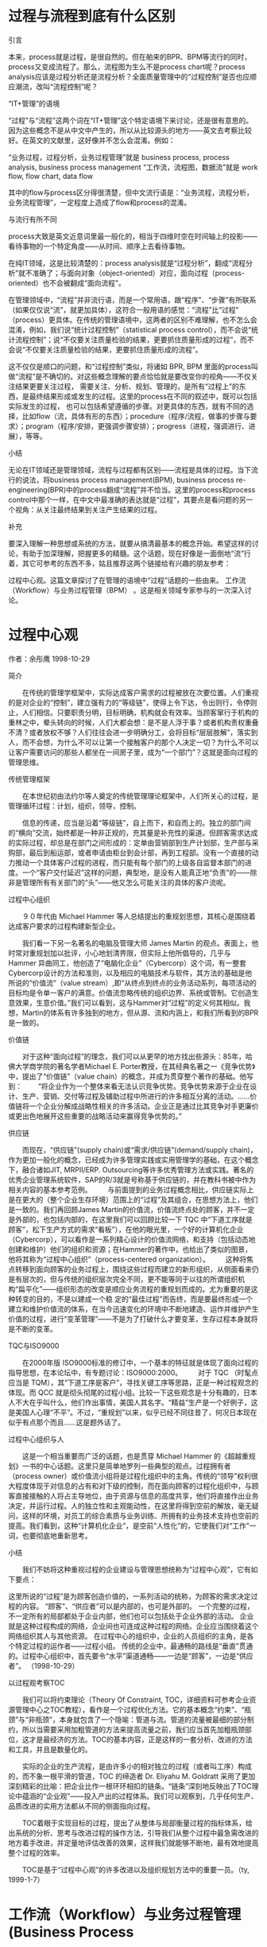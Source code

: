 * 过程与流程到底有什么区别
引言

本来，process就是过程，是很自然的。但在舶来的BPR、BPM等流行的同时，process又变成流程了。那么，流程图为生么不是process chart呢？process analysis应该是过程分析还是流程分析？全面质量管理中的“过程控制”是否也应顺应潮流，改叫“流程控制”呢？


“IT+管理”的语境

“过程”与“流程”这两个词在“IT+管理”这个特定语境下来讨论，还是很有意思的。因为这些概念不是从中文中产生的，所以从比较源头的地方——英文去考察比较好。在英文的文献里，这好像并不怎么会混淆。例如：

“业务过程，过程分析，业务过程管理”就是 business process, process analysis, business process management
“工作流，流程图，数据流”就是 work flow, flow chart, data flow

其中的flow与process区分得很清楚，但中文流行语是：“业务流程，流程分析，业务流程管理”，一定程度上造成了flow和process的混淆。


与流行有所不同

process大致是英文近意词里最一般化的，相当于四维时空在时间轴上的投影——看待事物的一个特定角度——从时间、顺序上去看待事物。

在纯IT领域，这是比较清楚的：process analysis就是“过程分析”，翻成“流程分析”就不准确了；与面向对象（object-oriented）对应，面向过程（process-oriented）也不会被翻成“面向流程”。

在管理领域中，“流程”并非流行语，而是一个常用语，跟“程序”、“步骤”有所联系（如果仅仅说“流”，就更加具体），这符合一般用语的感觉：“流程”比“过程” （process）更具体。在传统的管理语境中，这两者的区别不难理解，也不怎么会混淆，例如，我们说“统计过程控制”（statistical process control），而不会说“统计流程控制”；说“不仅要关注质量检验的结果，更要抓住质量形成的过程”，而不会说“不仅要关注质量检验的结果，更要抓住质量形成的流程”。

这不仅仅是顺口的问题，和“过程控制”类似，将诸如 BPR, BPM 里面的process叫做“流程”是不确切的。对这些概念理解的要点恰恰就是要改变你的视角——不仅关注结果更要关注过程， 需要关注、分析、规划、管理的，是所有“过程上”的东西，是最终结果形成或发生的过程。这里的process在不同的叙述中，既可以包括实际发生的过程， 也可以包括希望遵循的步骤。对更具体的东西，就有不同的选择，比如flow（流，具体有形的东西）；procedure（程序/流程，做事的步骤与要求）；program（程序/安排，更强调步骤安排）；progress（进程，强调进行、进展），等等。


小结

无论在IT领域还是管理领域，流程与过程都有区别——流程是具体的过程。当下流行的说法，将business process management(BPM), business process re-engineering(BPR)中的process翻成“流程”并不恰当。这里的process和process control中那个一样，在中文中最准确的表达就是“过程”，其要点是看问题的另一个视角：从关注最终结果到关注产生结果的过程。


补充

要深入理解一种思想或系统的方法，就要从搞清最基本的概念开始。希望这样的讨论，有助于加深理解，把握更多的精髓。这个话题，现在好像是一面倒地“流”行着，其它可参考的东西不多，姑且推荐这两个链接给有兴趣的朋友参考：

过程中心观。这篇文章探讨了在管理的语境中“过程”话题的一些由来。
工作流（Workflow）与业务过程管理（BPM） 。这是相关领域专家参与的一次深入讨论。
* 过程中心观
作者：余彤鹰 1998-10-29

简介

　　在传统的管理学框架中，实际达成客户需求的过程被放在次要位置。人们重视的是对企业的“控制”，建立强有力的“等级链”，使得上令下达，令出则行，令停则止，人们相信。只要职责分明，目标明确，机构就会有效率。当顾客窜行于机构的重林之中，晕头转向的时候，人们大都会想：是不是人浮于事？或者机构责权重叠不清？或者放权不够？人们往往会进一步明确分工，会将目标“层层肢解”，落实到人，而不会想，为什么不可以让第一个接触客户的那个人决定一切？为什么不可以让客户需要访问的那些人都坐在一间房子里，成为“一个部门”？这就是面向过程的管理思维。

传统管理框架

　　在本世纪初由法约尔等人奠定的传统管理理论框架中，人们所关心的过程，是管理循环过程：计划，组织，领导，控制。

　　信息的传递，应当是沿着“等级链”，自上而下，和自而上的。独立的部门间的“横向”交流，始终都是一种非正规的，充其量是补充性的渠道。但顾客需求达成的实际过程，却总是在部门之间形成的：定单由营销部到生产计划部，生产部与采购部，最后到船运部，或者申请由柜台到会计部，再到工程部。没有一个直接的动力推动一个具体客户过程的进程，而只能有每个部门的上级各自监督本部门的进度。一个“客户交付延迟”这样的问题，典型地，是没有人能真正地“负责”的——除非是管理所有有关部门的“头”——他又怎么可能关注的具体的客户流呢。

过程中心组织

　　９０年代由 Michael Hammer 等人总结提出的重规划思想，其核心是围绕着达成客户要求的过程构建新型企业。

　　我们看一下另一名著名的电脑及管理大师 James Martin 的观点。表面上，他时常对重规划加以批评，小心地划清界限，但实际上他所倡导的，几乎与 Hammer 异曲同工，他创造了“电脑化企业”（Cybercorp）这个词，有一整套Cybercorp设计的方法和准则，以及相应的电脑技术与软件，其方法的基础是他所说的“价值流”（value stream）,即“从终点到终点的业务活动系列，每项活动的目标均是令单一客户的满意。价值流忽略传统的组织边界、系统或管制。它创造生意效果，生意价值。”我们可以看到，这与Hammer对“过程”的定义何其相似。我想，Martin的体系有许多独到的地方，但从源、流和内涵上，和我们所看到的BPR是一致的。

价值链

　　对于这种“面向过程”的理念，我们可以从更早的地方找出些源头：85年，哈佛大学商学院的著名学者Michael E. Porter教授，在其经典名著之一《竞争优势》中，提出了“价值链”（value chain）的概念，并成为贯穿整个著作的基础。他写到： 
　　“将企业作为一个整体来看无法认识竞争优势。竞争优势来源于企业在设计、生产、营销、交付等过程及辅助过程中所进行的许多相互分离的活动。……价值链将一个企业分解成战略性相关的许多活动。企业正是通过比其竞争对手更廉价或更出色地展开这些重要的战略活动来赢得竞争优势的。”

供应链

　　而现在，“供应链”(supply chain)或“需求/供应链”(demand/supply chain)，作为更加一般化的概念，已经成为许多管理实践或实用管理学的基础，在这个概念下，融合诸如JIT, MRPII/ERP. Outsourcing等许多优秀管理方法或实践。著名的优秀企业管理系统软件，SAP的R/3就是号称基于供应链的，并在教科书被中作为相关内容的基本参考范例。 
　　与前面提到的业务过程概念相比，供应链实际上是在更大的（整个企业生存环境）范围上的“过程”及其组合，在思想方法上，他们是一致的。我们再回顾James Martin的价值流，价值流终点处的顾客，并不一定是外部的，也包括内部的，在这里我们可以回顾比较一下 TQC 中“下道工序就是顾客”，松下生产方式的需求“看板”），在他的眼光里，一个好的计算机化企业（Cybercorp），可以看作是一系列精心设计的价值流网络，和支持（包括动态地创建和维护）他们的组织和资源；在Hammer的著作中，也给出了类似的图景，他将其称为“过程中心组织”（process-centered organization）。 
　　这种将焦点转移到面向顾客的业务过程上，围绕这些过程而建立的新形组织，从侧面看来仍是有层次的，但与传统的组织层次完全不同，更不能等同于以往的所谓组织机构“扁平化”——组织形态的改变是顺应业务流程的重规划而成的。尤为重要的是这种转变的目的，不是以建成一个稳 定的“最佳过程”而告终，而是要最终形成一个建立和维护价值流的体系，在当今迅速变化的环境中不断地建造、运作并维护产生价值的过程，进行“变革管理”——不是为了打破什么才要变革，生存过程本身就将是不断的变革。

TQC与ISO9000

　　在2000年版 ISO9000标准的修订中，一个基本的特征就是体现了面向过程的指导思想，在本论坛中，有专题讨论：ISO9000:2000。
　　对于 TQC （时髦点应当是 TQM），其“下道工序是客户”，寻找关键工序等思路，正是一种过程观念的体现。而 QCC 就是彻头彻尾的过程小组。比较一下这些观念是十分有趣的，日本人不大在乎叫什么，他们作出事情，美国人其名字。“精益”生产是一个好例子，这是美国人心理“不平”。不过，“重规划”以来，似乎已经不同往昔了，何况日本现在似乎有点那个而且……这是题外话了。

过程中心组织与人

　　这是一个相当重要而广泛的话题，也是贯穿 Michael Hammer 的《超越重规划》一书的中心话题。这里只是简单地罗列一些典型的观点。过程拥有者（process owner）或价值流小组将是过程化组织中的主角。传统的“领导”权利很大程度体现于对信息的占有和对下级的控制，而在面向顾客的过程化组织中，与顾客直接接触的人将占主导地位，由于资源与信息的高度共享，他们将直接作出业务决定，并运行过程。人的独立性和主观能动性，在这里将得到空前的解放，毫无疑问，这样的环境，对员工的综合素质与业务训练、所拥有的业务技术支持也空前的提高。我们看到，这种“计算机化企业”，是空前“人性化”的，它使我们对“工作”一词，也要彻底地重新思考。

小结

　　我们不妨将这种重视过程的企业建设与管理思想统称为“过程中心观”，它有如下要点：

这里所说的“过程”是为顾客创造价值的，一系列活动的统称，为顾客的需求决定过程的内容。
“顾客”、“供应者”可以是内部的，也可是外部的。
一个完整的过程，不一定所有的局部都处于企业内部，他们也可以包括处于企业外部的活动。
企业就是这种过程构成的网络，企业间也可连成这种过程的网络。企业应当围绕着这个网络组织其人与其他资源。
在过程中心的组织中，企业的人员组织的主角，是各个特定过程的运作者——过程小组。
传统的企业中，最通畅的路线是“垂直”贯通的。过程中心组织中，首先要令“水平”渠道通畅——一边是“顾客”，一边是“供应者”。
（1998-10-29）

以过程观考察TOC

　　我们可以将约束理论（Theory Of Constraint, TOC，详细资料可参考企业资源管理中心之TOC教程），看作是一个过程优化方法。它的基本概念“约束”、“瓶颈”与“非瓶颈”，本身就包含了一个隐喻：管道与流。管道的流量被最细的部分制约，所以当需要采用加粗管道的方法来提高流量之前，我们应当首先加粗瓶颈部位，这才是最经济的方法。TOC的基本内容，正是这样的一套分析、改进的方法和工具，并且是数量化的。

　　实际的企业的生产流程，是由许多小的相对独立的过程（或者叫工序）构成的，而不象一根平滑的管道，TOC 的缔造者 Dr. Eliyahu M. Goldratt 采用了更加深刻精彩的比喻：把企业比作一根环环相扣的链条。“链条”深刻地反映出了TOC理论中蕴涵的“企业观”——投入产出的过程体系。我们可以观察到，几乎任何生产、品质改进的实用方法都从不同的侧面指向过程。

　　TOC着眼于实现目标的过程，提出了从整体与局部衡量过程的指标体系，给出系统的分析、思考与改进过程的操作方法，引导我们从整个过程中最急需改进的地方着手改进，并定量地评估改善的效果，这样我们就能够不断地，最有效地提高整个过程的效率。

　　TOC是基于“过程中心观”的许多改进以及组织规划方法中的重要一员。（ty, 1999-1-7）


* 工作流（Workflow）与业务过程管理(Business Process 

这两者是很有争议的，区别也越来越细微，但有必要澄清。
工作流的概念产生得比业务过程管理早，它起源于办公室自动化，可以追溯到60年代底和70年代初。它强调业务过程的自动化，
因此在不需太多人工干涉的业务过程上用得比较多。
业务过程管理的概念是在 Michael Hammer, James Champy， Tom Davenport, 和 H. James Harrington等一些人在90年代初提
出的过程再造和改进等概念的基础上产生的，它强调过程，但不管是什么过程。
业务过程管理包括对业务过程的分析，计划，设计，实施，运行，监控，和仿真各个方面。相较于工作流，它更属于是管理和组
织的概念；而工作流则侧重技术层面的实施和运行业务流程。从这种角度看，工作流可以说是业务流程管理的子集。基于这两个
概念，现在有工作流管理系统（Workflow Management System)和业务过程管理系统(Business Process Management System)。
这两种系统的区别就在于工作流管理系统只能定义和运行业务过程，而业务过程管理系统还能监控运行的业务过程和分析评价业
务过程的效能。
老余认为工作流只是个过渡的概念；但我觉得工作流还会存在和发展，而工作流管理系统会成为业务过程管理系统的一个子系
统，甚至会是核心系统。
 回 复：说工作流（workflow）是过渡性的一些理由	 余彤鹰	2005-04-23 15:49:11

我提到工作流是过渡型概念，新明博士似乎不很赞成我这个说法，在业内，简单抛出这个说法，不同意甚至不屑的口水也许足以
把我淹死。但这个想法于我却是由来已久，今天借此检视一下。（因为这里的文字是公开的，所以我加了参考注释，方便不在这
个语境中的人看。）

工作流（workflow）在国内，正热火朝天，很像曾经的OA（Office Automation，办公自动化）热。实际上，我发现 OA 这个概
念在中国比外国流行[1]。Michael Hammer 1990 年发表在哈佛商业评论那篇经典论文“Reengineering Work: Don't 
Automate, Obliterate”几乎可以说是直接宣判 OA 这个概念的死刑（不了解背景的朋友可参看[2]）。但中国大陆情形不同，
这里的开发商集热衷于办公室应用开发时，并没有受到BPR的什么影响，而且与Lotus/Domino流行，以及B/S架构热衔接上，而且
这条线又联系到了工作流。这应该是中国大陆独特的条件、机会下独特的发展方式。若在简体中文网站中搜索一下，会发现各种
基于网络的办公系统，并宣称支持工作流的，多不胜数，而另外比较“有水平的”，则利用Lotus/Domino为开发平台。还有一类
创新力更强的，则自己开发工作流引擎。有些软件虽然起了个更深奥的名字，但基本功能仍然是办公系统，很多圈内人在比拼谁
的工作流好，却不是以用户感受做评价标准。

其实我对工作流并没有任何歧视，相反，差不多5年前，我认真地考察了工作流的概念，并关注到它与 BPR 间内在或实践上的关
系等[3]，在这篇文章中，我有这样的叙述：
“实际上，已有的关于工作流体系的描述，本身就是一个通用的业务模型框架。仅仅囿于工作流是不够的，必须对整个体系的目
标及所有相关要素综合考虑——这正是企业工程。”

新明在上面的贴子中说：
“我觉得工作流还会存在和发展，而工作流管理系统会成为业务过程管理系统的一个子系统，甚至会是核心系统。”

这与我在98年末的时候所持观点很像：
“近年发展起来的‘工作流管理系统’，最有希望成为未来信息系统的事务处理核心架构”[4]

可以说，现在国内的发展，正在证明着这个“预言”。但后来对此我的看法有了一些改变。基本上我认对“业务过程”的支持是
企业应用的重要、核心的功能，但这是在一个整体的企业解决方案（或称架构）基础上实现的功能之一。既往的、独立发展的工
作流技术和实践，是一种可借鉴的预演，只能被消化吸收或借鉴。在这个意义上，它是一个过渡。这里提出几个理由：

1）Workflow是一个“计算机”的概念

计算机的概念发展而被企业管理者接受是完全可能的。但对 workflow，这条路几乎断了。因为有势大力沉的业务过程再造工程
（BPR），和继承 BPR 的业务过程规划、业务过程工程、业务过程管理。作为一个企业管理的概念，工作流是不完整的、暧昧
的。会被管理界接纳的一定是后者，workflow 若不是溶入后者，就要甘愿沦为一个技术性概念。而作为一个技术性概念，它似
乎又不纯粹，又可能变成空中河流，为找到适合的陆地而发愁。我认为workflow在管理理论里没什么存在的必要，在软件领域还
要看。

2）Workflow太早熟、独立了

工作流的发展在整个企业应用、企业体系的大情境中独树一帜。这种自成一格，容易在早期立足，但当企业应用发展到一定水
平，从整体去考虑时，这种局部的过渡优化和独立性、成熟性就是溶入大体系的障碍。而且这种障碍还可能实际地来自那些拥工
作流而自立的“领导厂商”、“权威组织”。保持自己的优势，让别人来“集成”这种努力是一定会做的，但最终系统不会对个
体让步，要加入一个进化的、有机的系统，一定要放弃掉部分自身的封闭、独立性。

3）Workflow的商业背景

我觉得Workflow是一个商业上比较成功的例子。商业概念一定是阶段性的，除非在非商业领域有足够的存在价值。工作流在管理
理论体系、软件架构或建模理论体系中有没有一个适当的位置？这在第一点里已经讨论了。

4）Workflow的先天不足

发表了[3]、[4]之后，在对工作流和企业应用的整体架构的更进一步研究中，我发现必须先考虑一些更基本的东西，然后才有基
础去考虑过程的实现，到那时再看工作流有什么用（或该怎么用）。当对整个企业需求和解决方案有了更完整的认识之后发现，
要支持全面的业务过程（用户的），或者作为一个全面的业务过程解决方案，现有的工作流有些像一个早产儿。它本来就 不 
是 作为完整的“业务过程模型”提出的。从建模的角度说，对一个设计完整的建模架构为新的更大的目标升级，不如重新构建
一个架构，将旧的架构作为一个借鉴。


我昨天收到的金新明博士最新论文中对业务过程建模语言的一个评论：“Dilemma between user-oriented and software-
oriented”（在面向用户还是面向软件之间进退两难）[5]，我觉得这是一个很精辟的论点，恰恰是戳到了痛处。这与我上面的
一些看法一致。

毫无疑问，工作流的实用性，（尤其加上基于互联网的远程工作环境）比 OA 强很多，故有它的生存空间，在更好地支持业务过
程的应用系统普及之前，它会一直生存。但它终究只是抓住了企业应用中的一部分而已。

它是软件开发者所理解、钟爱的一个精致的小东西，基于网络的分布式应用（网上办公），甚至涉及到企业间的某些沟通，使它
找到了一个幸运的空间。但终究要被全面的、真正的“业务过程”支撑方案所替代。

国内一些应用开发企业对工作流所下的功夫令人钦佩，但对工作流的这种偏爱往往掩盖了对企业全面的、本质的业务或功能性需
求理解方面的不足。更本质的问题是，工作流的这种发展，将许多国内开发者、用户继续引向国外在90年代初就彻底反思、扬弃
的“自动化陷阱”。


[参考]

[1] 企业信息化的N个陷阱, http://ee-forum.org/eita_ntrap.html
[2] 重规划是什么, http://www.ee-forum.org/bpr0.html
[3] 工作流是什么, http://www.ee-forum.org/wf0.html
[4] 迈向21世纪的企业信息技术应用, http://www.ee-forum.org/eis21c.html
[5] Jin Xinming, Scenario-based comparison and evaluation: issues of current business process modelling 
languages
 回 复：我的研究心得	 秦天保	2005-05-03 20:36:47

最近，刚刚完成本人的博士论文－－电子政府架构研究，这实际上是企业架构在电子政府中的应用。在研究期间，本人研究了各
类企业架构，如TOGAF，FEA，CIMOSA，InfoCitizen，SAGA等和各类企业建模技术，结合现代SOA，BPM技术，建立了自己的电子
政府架构。在研究过程中，对BPM和工作流之区别也阅读了大量文献。可以说讨论是非常模糊的。
   我认为，二者的区别可以从理论和实践两个方面来看。

从理论上说，BPMI的一个重要成员Harvard Smith发表了一篇引起广泛争议的文章－－workflow is just a Pi-calculus.其基本
观点是BPM和工作流系统的数学基础不同，现代BPM主要基于Pi-calculus，而大多数工作流系统基于PeriNet，进而说明现代BPM
比工作流系统具有优势。但是，工作流管理联盟的主席Jon Pyke 立即发表了一篇反驳文章－－Does Better Math Lead to 
Better Business Processes?世界最顶尖的人物在此争论不休，你觉得其它人还能说清楚吗，他们的争论见
http://www.workflow-research.de/Forums/index.php?act=ST&f=10&t=28&s=704051af9b67ad7d72ddeab3b4c9195a
而本人倾向与利用数学基础区分BPM和工作流系统的方法。

从实践上说，许多基于PetriNet的系统也声称为BPM产品，我的感觉是传统工作流系统缺乏跨应用、跨系统的集成能力，对现代
集成的核心技术Web服务支持不是非常自然（因为它出现在Web服务之前），因此，从实践上区分BPM和工作流系统就看它是否自
然支持Web服务、是否支持跨应用集成的能力。当然，工作流系统也在演进，未来BPM和工作流系统在实际功能上的区别可能模
糊，到时大家也许就不必在争论了。


 回 复：秦先生，欢迎你！	 TY	2005-05-05 11:52:25

真高兴这里又多了一名专家朋友。希望以后多多探讨！

秦先生提出以“数学基础”区分BPM和工作流系统的观点，我也十分感兴趣，以后有机会向你请教。

但无论如何，这是“技术层面”的探讨。它们虽然重要，但更成问题的问题，却不是技术问题。

工作流、业务流程管理本身就不是纯技术课题，它们的价值，不是取决于技术的成就，而是用户——企业，企业中的业务人员，
企业中的管理人员——它们感受到的价值。技术必须为这个目标服务。

秦先生指出技术的问题所谓的“顶尖人物”争论不休，别人还能说清楚吗？
也许吧。不过我还关心另一个方面的问题，作为“应用”技术，它的前提是否已经清楚了？

从老家回来，上论坛来看，本是想推荐一个帖子的，是一名法律工作者发在自己的网络日志《素为法学》上的一篇题为《需要怎
样的办案软件》的日志，网址为 http://www.verylaw.com/lawblog/index.php?job=art&articleid=a_20050411_204302 

作者在日志中叙述到：

“虽然各家软件公司都声称，他们是经过长期在各级检察机关体验生活之后才编写了办案软件，但事实的情况是，没有几个办案
干警买他们的帐，甚至有个干脆就认为办案软件是‘脱裤子放屁’。”

“抛开一些诸如‘思想老化’干警本身的因素不说，事实上那也只是个次要因素，关键的问题是，除了能节省几张纸（甚至连纸
也不可能节省，因为装卷存档的文书依然要打印出来的），很难说办案软件给我们的工作带来了多少方便。”

对任何产品开发者，这种用户的真实体验和思考，应该是宝贵财富。
 回 复：再论	 秦先生	2005-05-06 12:17:45

再谈谈从应用上的区别。
现代BPM强调BPM系统应支持的几个最重要的特性：
1 流程可视化（使用BPMN、UML等）
2 流程操作独立化，即能够象关系数据库系统操作表一样操作流程
3 流程直接部署运行（从可视化的BPMN映射到WS4BPEL）
4 流程跨应用集成（与其它流程和Web服务）
5 流程监控
Harvard Smith特别强调基于Pi-calculus（一种过程代数语言）的BPM系统特别适合流程操作独立化，能够使得各家系统能够以
一致的方式操作流程。但我发现工作流产品实际上也能做到这一点，但是各家系统之间的操作模式是不一致的。Harvard Smith
认为，如果各家都采用Pi-calculus，那么现代BPMS就会取得类似关系数据库系统的地位（Pi-calculus相当于关系代数）。

实际上，两大派别组织BPMI和工作流管理联盟的不同技术方向可以看作BPM和工作流的不同发展方向，我看其核心就是对Web服务
的支持。这两家最近在合作，所以似乎BPM和工作流会融合。

另外，工作流管理联盟的人一直都认为BPMI没有什么新东西，BPM不过是工作流的另一个名称而已，他们对BPM的一些宣传特别反
感，认为存是促销，缺乏严格的学术性。不错，上面列出的特性，工作流系统其实在理论上早就支持，只不过在Web服务出现之
前，实现过于麻烦，各家各搞一套，没有形成统一的模式。而Web服务、XML出现后，BPMI抓住这个技术机遇，引入BPM概念，得
到微软、IBM、BEA等大厂支持,前景看好。（微软的Biztalk早期基于Pi-calculus，IBM的WebSphere基于PetriNet，后来两家和
搞的Ws4BPEL数学基础融合了Pi-calculus，PetriNe）。

另外，现代信息系统的体系结构我有一篇文章在“程序员”杂志2005第一期，可参见。

 回 复：秦先生的再论	 TY	2005-05-07 14:39:01

秦先生的再论要谈应用上的区别，却把我们引向了更深的技术层面，直至数学基础的层面。

在秦博士的论域中，基本把这二者放到一个纯技术的层面。

而在金博士的某些讨论（我前面帖子提到，拜读的金博士的论文）中，对“面向软件”还是“面向用户”做了分析。

我的关注点，从最终的目标的用户开始，探究为了达成用户、应用的目标或利益，需要什么，欠缺什么，有什么疑问，寻找适
合的技术方案。所以，在没有搞清具体的应用目标或需求之前，我一般不会深入地讨论技术的细节，同时也不倾向于或排除任
何技术。前面我对工作流的一点讨论，也主要是基于用户视域中的应用、功能或产品的角度，包括管理的概念角度着眼。

上面的一些讨论，着眼点或层次、定位不尽相同，但每个层次上展开都是有意义的。
 回 复：我是如何区别的	 秦天保	2005-05-07 21:39:03

前面，我提出了区别工作流和BPM的两个方法
1 从数学基础区分
2 从跨应用集成能力区分
但是，这两个方法对用户选择系统似乎过于模糊，所以，我碰到厂商宣传时，主要看其支持的核心标准，我问
3 你的产品支持BPMI的标准（主要是BPEL4WS尽管这个标准不是BPMI提出的，但得到BPMI支持、或BPML）还是支持WfMC的标准
这就是我区分BPM和工作流的实用标准。

当然，余先生想从一个更高的管理层次来区分，我认为这里不可能存在严格的各方一致的区分标准。

余先生说其“关注点，从最终的目标的用户开始，探究为了达成用户、应用的目标或利益，需要什么，欠缺什么，有什么疑问，
寻找适合的技术方案。所以，在没有搞清具体的应用目标或需求之前，我一般不会深入地讨论技术的细节，同时也不倾向于或排
除任何技术。”这实际上是任何一本理论教材都强调的，而我认为恰恰这里过于忽视了技术的重要性，理论探讨主观性的、定性
的东西太多。一些突破性技术的出现，往往会推动管理和应用前进一大步，正如工作流管理联盟的主席Jon Pyke 所说，工作流
系统其实老早就出现了，其理论非常吸引人，热过一阵子，但90年代沉寂下去了，这是因为技术条件的限制导致其无法实现其理
论承诺，而近几年，工作流又热起来了，为什么，因为新技术能力使得其似乎可以实现其理论承诺了。现代工作流系统或BPM系
统可以实现如下特性：
1 流程可视化（使用BPMN、UML等）
2 流程操作独立化，即能够象关系数据库系统操作表一样操作流程
3 流程直接部署运行（从可视化的BPMN映射到WS4BPEL）
4 流程跨应用集成（与其它流程和Web服务）
5 流程监控
注意，这些特性都是以流程为中心的，现在流程不再硬编码于程序代码，而是可视化在BPMS中，这就使得流程真正成为企业可管
理的资产。从企业战略到业务流程到Web服务，即从业务到技术的联系被清晰地展示出来，这一切，都归功于BPM技术的发展。

 回 复：补充一点	 秦天保	2005-05-07 22:03:58

现代BPM的上述特性实际隐含了另一个最重要的特性，即现在，流程的动态调整不再费时，费力了。
这是所有以流程为中心的管理理论如BPR能够成功的一个基本前提。
没有这一点，理论承诺就难以实现
 回 复：好问题。为何要区分呢？	 TY	2005-05-07 22:06:41

作为用户，甚至作为一个向用户提供产品与服务的供应商，为何要区分什么是workflow或BPM呢？为何要澄清它们的数学模型
呢？应用技术必须为用户服务，达到这一目标，完全可能有多种途径、多种技术或多种风格……

无疑，某些用户需求，是必须由某些特定的技术才能实现的；而新的技术，带来了全新的可能性，可以彻底改变用户本来的做事
方法甚至做的事情——这个认识，就是以“再造工程”（reengineering）为代表的思潮中的精华部分。

但观察现实普遍的情形，我认为不是偏向轻视的一边，而是偏向了轻视用户的一边（workflow，甚至秦先生所提到的BPM方面的
一些工作，从侧重、深度的角度看，我认为也体现了这种倾向），我将这种倾向概括为“概念驱动、技术导向”，并针它提出
“用户导向，技术驱动”的方针。

进一步的思考，由于新技术背后的新可能性不可能由不掌握新技术的人提出，同时用户做事的新方法也不可能由非用户业务专家
的技术者完成，所以必须有一些跨领域的专家来做这种结合、创新的工作。从思想和方法论的角度，我把这些跨领域的专家的工
作概括为“实质性需求分析与研究””（Essential Requirements Analysis and Research, ERAR，也可简称为需求研究）。
 回 复：如果说到“管理理论”	 ty	2005-05-07 22:16:22

如果说管理理论，“以流程为中心”，是现代企业管理思想的一个基本特点，并非从BPR开始，也不是基于workflow这样的概
念。（本论坛上的《过程中心观》http://www.ee-forum.org/pc0.html专门讨论了这个话题）

而workflow恰恰因为不是真正的“业务过程”，而是所谓自动化过程，而与“管理”拉开了距离。BPM在字面上，距离近一些，
但如秦博士所提出的那些研究，说明它（至少一部分）也在走workflow的老路。

从企业管理或企业建设层面讨论，强调“自动化”、“可集成”甚至还可加上“基于互联网”的计算机化流程及流程规划、管理
仍然是次要的。
 回 复：也补充一点：分清先后不等于忽略技术的重要性	 TY	2005-05-07 22:28:03

我所提出的“用户导向、技术驱动”就是站在一种兼顾的立场上，技术可以驱动，但不能脱离用户的导向。
技术驱动的最终的结果，将是使某些可能令应用者取得更大收益的技术没有得到发展或充分的应用。

最平白不过的例子就是企业电脑、操作系统一次一次的被迫升级，却常常做着多年前一样的事情。

精通技术的人，还可以探讨一个例子，就是E.F. Codd的“数据银行”（data bank），我认为它最卓越的方面还没有充分得到发
挥——就是他对于应用（而非技术）的卓越构思部分。这是一个例子，即所构思的新的应用，必须发展一些技术才能实现——由
于人们对他的应用思想有所忽略，因而也对这一技术的发展有所侧重，而忽略了其中一些部分（体现在Codd12条规则中某些被认
为难以实现的部分）。
 回 复：回复	 秦天保	2005-05-08 15:42:54

首先，我并不否认“用户导向、技术驱动”，这篇帖子本想对工作流和BPM做一个学术上的澄清，看了余先生的下面一句话

“作为用户，甚至作为一个向用户提供产品与服务的供应商，为何要区分什么是workflow或BPM呢？为何要澄清它们的数学模型
呢？应用技术必须为用户服务，达到这一目标，完全可能有多种途径、多种技术或多种风格……”

我才知道，余先生是想从用户的角度来区分。那么我就谈谈自己的看法。
的确有许多厂商，包括传统的工作流厂商现在在推销产品时都宣称自己的系统是BPM系统，用户往往对BPM和工作流的区别云里雾
里，于是各类从管理角度提出的所谓区别应运而生了，如前所述，由于在这个层次事实上并无严格的区别，所以单单问你是BPM
还是工作流是毫无意义的。例如，有人会说工作流系统没有跨应用集成能力、不能集成人员手工流程，没有流程监控能力，但
是，这都是以前的工作流，一些现代工作流厂商产品实际上已具有了这些能力。在欧洲，事实上人们还是习惯于用工作流的术
语。

因此，从用户的角度，我觉得没必要从名词上区分两个概念，重要的是自己需要的功能产品是否支持，仅此而已。否则就会被厂
商推销搞昏头。我前面列出的一些特性都是可供参考的。

“而workflow恰恰因为不是真正的“业务过程”，而是所谓自动化过程，而与“管理”拉开了距离。BPM在字面上，距离近一
些”这句话也是说传统的工作流，仅代表一些厂商或咨询人员的观点，是不会得到现代工作流厂商认可的，因为现代工作流系统
和BPM系统已在考虑将非自动化的流程融合在系统中了。
 回 复：这句话正接近了我的看法	 TY	2005-05-08 16:01:40

秦先生这句话：“因为现代工作流系统和BPM系统已在考虑将非自动化的流程融合在系统中了。”正接近或印证了我的基本看
法：至少在传统上（包括现在的相当一部分workflow也许还可以包括一些BPM开发者），是把它们作为一种软件技术为主的概念
看，并且隐含着强烈的自动化理念。对所谓“非自动化流程融合”的问题——是“已在考虑”——当然是必须、不得不考虑的。

我的看法（本主题第二个贴子的主要意思）恰恰是从这个点开始的：

站在更完整的企业应用系统的考虑上，会发现过往发展得相当好、相当成熟的workflow技术，是需要某种改造的。而从我个人的
研究看，作为一种建模的体系和“模型驱动”的应用体系，为了达成一种高度用户化的、用户立场可以充分理解、操纵的、人机
真正交互结合的业务过程（business process, 最好不用流程或flow）支撑方案，改造这种基于自动化理念发展起来的workflow
技术并非好的途径。宁可“借鉴”，当然也应该借鉴。
 回 复：讨论到这里，补充一点	 ty	2005-05-08 16:50:54

先要说明一下，秦博士对于workflow，BPM的一些论述，我并非不赞成，而那个层面，你显然是专家，我要向你学习。

这里想说个“题外话”，在这个时代，很多时候，我们讨论问题十分困难，因为这个时代的商业化力量实在太强悍了，反应在名
词和概念的使用上，常常使我们失去了正常讨论技术或学术性问题的概念环境或前提。基本的表现一种是“概念的泛化”，还有
一种是“字面翻新”。

概念的泛化，比如所谓ERP。泛化的基本动力来自于一种商业利益的保护和吵作，以某种“概念”来标识自己的产品，是很流
行、有效、甚至必须的做法，然后，随着发展，就不断地更改这个概念的内涵与外延，这种人为的偷换打乱了自然语言中对概念
的正常使用。这也就是我所说“概念驱动”的一个意义：如果一个概念比较成功，得到大公司采用，大家就会一拥而上，然后一
起来“保护”它。

字面翻新方面，真正新的概念并不常有。于是很多人就玩名词游戏，不断发明“自己的概念”，将本应用同一名词表达的东西搞
得神乎其神，好像是新东西，其实大部分都是原有的东西。

“不客气”地说:)，workflow也在发生着类似的现象。BPM也难完全摆脱字面翻新的嫌疑。

这些现象造成了相当多的迷惑，并且令有效的讨论很难进行。就我个人习惯，则倾向于强调最初、原始的，或早期被明确界定的
意义，而将其后泛化的东西小心区分。
 回 复：赞同	 秦天保	2005-05-08 18:00:11

赞同您的分析，“概念的泛化”，“字面翻新”是商业界的老毛病，不过商业利益驱动，也没办法。

但真正抓住核心问题的学术争论也是有的，例如
http://www.workflow-research.de/Forums/index.php?act=ST&f=10&t=28&s=704051af9b67ad7d72ddeab3b4c9195a

由于BPMI的Harvard Smith在其论文中对基于Pi-calculus的BPM系统大家赞赏，声称其特别适合于描述动态过程（Mobile 
Process），比PetriNet好，WfMC的人认为其有推销嫌疑，要求提供理论和实践的依据，就形成了http://www.workflow-
research.de/Forums/index.php?act=ST&f=10&t=28&s=704051af9b67ad7d72ddeab3b4c9195a
研究这些争论，相信会有启发。

我认为BPM，Web服务具有突破性的意义，企业工程的权威 Clive Finkelstein 为此发表过一系列文章，他们为以流程为中心的
管理的真正实现打下了技术基础
 回 复：好链接！谢谢	 ty	2005-05-10 00:05:36

很有价值的推荐，可惜这个论坛代码比较简陋，不支持直接链接，要剪贴到地址栏才能访问。

秦博士说的Web服务是指SOA吗？其实这是一个很朴实的思想，没有流行这个缩写名词之前，大概已经有很多东西经充分体现了这
种思想。

至于BPM，从BPR到BPM，就好像从ERP到ERM一样，从字面意义上，向“管理”靠近，是很自然的，但这种概念也很自然地会引发
你前面提到的一些质疑。

但是虽然“过程”是关注的焦点，企业毕竟不是过程本身，焦点也不能脱离整体或环境。

Clive Finkelstein等较早是从“业务驱动的信息工程”发展而来的，要是我没记错，他们提BPE而不是BPR，但其实背后的合理
或精华的思想内核是一致的，Engineering这个东西在企业管理者、业务人员那里不讨好，所以变成M更容易被接受，虽然如此，
BPM仍然不是一个自然、正宗的管理概念，还是存在着金博士所指出的那种“面向谁”的矛盾。
另一位“EE大师”James Martin，同样对BPR加以批评，但他的EE的合理内涵，同样是在BPR的合理内涵基础上建立的（我是指逻
辑的关系，而不是历史的关系）。

对同一事物好的、正确的理论之间总是有自然的、有机的关系，但这个年头，“大师”们同样喜欢玩名词游戏，将有机的理论实
质切割成各式的蛋糕。
 回 复：技术是驱动，不是区分的标准	 金新明	2005-05-10 04:07:17

看了前面的讨论，很高兴有人加入。
但秦先生从数学和技术的角度来区分工作流和业务过程管理的标准是值得推敲的。Pi-calculus 可以用于业务过程管理，它一样
也可以用于工作流；而对于Petri-Net，也是可以用于两者的。现在工作流和业务过程管理的标准都倾向于支持Web service。但
是，在当前Web service都还没有一个统一标准的情况下，想要有一个支持Web service的工作流或业务过程管理的标准更是空中
楼阁。我强调一个观点，技术是中性的，它可以是某种标准或系统的驱动力量，但不可能是区分的标准。如果一种技术适用于一
个系统而不适用于另一个系统，那是本身两个系统的概念和范围的不同。对于工作流和业务过程管理这种区分很模糊的概念，我
还看不出对特殊技术的要求。

另外，我也是http://www.workflow-research.de/Forums/index.php 论坛的注册用户，但关于Harvard Smith和其他人关于工作
流和业务过程管理的争论，应该看http://www.bptrends.com/，这是当前最活跃的论坛。
 回 复：工作流问题	 李海波	2005-06-11 18:40:25

我也是最近1年才开始搞工作流方面的研究，工作流的国外文献我也读了大概100多篇了，研究的方向主要包括：工作流建模、语
义优化、实现技术等几个方面。其中欧洲国家对工作流理论研究的很深入，美国的研究人员，单从文章上看，主要侧重对应用层
面研究。我个人认为工作流技术和petri网技术从语义角度看比较相似，就是说petri网是一种建模工具，它已经被抽象的几乎没
有了语义，你打算解决什么问题，它就能描述什么，比如能够描述业务过程、财务记帐等等。我觉得工作流技术也一样，工作流
技术要是不和研究的领域结合起来，也是没多少语义的。这是我的一点看法，不知是否正确。

另外，我还有一个疑惑，因为我也刚刚涉足工作流，因此对于工作流技术在我们国家企业实际应用当中，引发过哪些具体问题？
这些还请各位专家介绍介绍经验。
 回 复：李海波你好！	 TY	2005-07-04 22:32:35

同意这种观点：语义越丰富，相对的应用的面就越窄，反之就越广。
 回 复：请教	 李雨雪	2005-08-30 14:18:51

   我是一名架构设计师，关注余老师的论坛已经很久，自认为才疏学浅，一直不敢参与讨论！现有个问题已经困扰了很久，
今天正好翻看前面的文章！可能我的问题就是前面这段话：“金新明博士最新论文中对业务过程建模语言的一个评论：
“Dilemma between user-oriented and software-oriented”（在面向用户还是面向软件之间进退两难）[5]” 提到的---
  在面向用户还是面向软件之间进退两难！！！

  目前我正在设计开发一套”业务架构平台“这样一个产品，目标是提高生产力，快速应对复杂多变的需求，能够以业务导向的
模式快速开发及部署实际的应用系统。目前碰到了一个难题，就是系统最终的用户是面向不懂编成技术的用户呢，还是面向懂编
成技术的程序员呢？如果面向的是不懂技术的最终用户，那就是业务基础平台，在系统装配构建当中就要屏蔽很多专业的技术术
语，包括开发模式，操作流程等，甚至要屏蔽OOP，OOD的概念，因为面向的用户是不懂这些东西的，他们可能更为熟悉的是业务
术语，业务过程，业务实例。因此系统要做的越傻瓜越好，但是将丧失一部份灵活性，功能受到限制。如果面向的懂技术的程序
员，那就是构件平台，系统要提供快速开发的工具，提供构件库，提供一大堆现有的构件，程序员只要通过简单构建就可以搭出
一个应用系统来。这个想法是好，开发也能开发的出来，但是真正能用起来就是个疑问了？因为这样的系统面向的是更为挑剔的
程序员，目前的程序员已经习惯了先有的开发模式，喜欢有一定创造性地工作。不希望做个简单的建筑工人。而这样的系统往往
沦落外，会用的（程序员）觉的太简单，太死板，不够灵活，不想用， 想用的（不懂技术的业务人员）又用不来。
  如果两类用户兼顾，往往又会做得不伦不类，两头不讨好。未来架构平台将何去何从，真是很难抉择?
希望大师们不吝赐教，给出指引！

注：  
  前面提到的 ”业务基础平台“ 复用的是开发模式，选择一套开发模式，并按这套开发模式设计开发的IDE，通过该IDE不懂技
术的业务人员也能通过配置，复制出一套适合业务的系统。类似于北京思维加速的Justep Business。 
  前面提到的 ”构件平台“ 复用的是设计模式和具体的构件，程序员按自己的开发思路，用现有的构件搭建出一套系统来。
类似于上海普元的EOS。
  
 回 复：欢迎李雨雪！	 TY	2005-08-30 19:54:18

分析得好。

从这个切入点出发思考，或许就更会理解我最新发出《新一代企业信息系统——从实质性需求分析与研究到模型驱动系统》。比
如为什么要从ERAR开始，为什么要落实到MDS上，为什么MDA不能解决上述困惑，为什么需要企业工程。联系到上面李雨雪的话，
不面向软件开发者，就在面向用户吗？即使面向最终用户，用户中不同的角色又有什么不同之处呢？等等。

我们还可以稍稍转一个角度来讨论一下：
为什么我们总是等到产品设计了甚至开发出来，才意识到面到向谁的问题？有什么东西已开始就被忽略了？

还有，所谓业务基础平台“复用”的到底是什么？这是一个有趣的话题。
 回 复：Role-based system development	 金新明	2005-08-31 01:23:44

如果从Role的角度去看这个问题，那么应该有一个可以接受的方案，不过系统的开发可能会稍微复杂。
我还是强调Model-based system development， 模型是核心，是对系统的定义。但是，针对不同的用户，系统可以有不同的
Presentation。也就是，同一个系统， 针对不同的用户类型， 它可以有不同的界面，不同的权限。对于开发人员，系统应该提
供尽可能多的开发功能，如构件库等等；对于管理层的用户，他们只关心系统可以提供给他们的数据，分析结果， 和界面等
等，那么系统就应该提供这方面的功能，而可以屏蔽技术层面的概念；对于一个底层的操作人员，那么也许系统应该只提供一个
简单的输入，查询等界面即可。
但是，需要注意的是， 虽然对不同的ROLE系统有不同的界面，但它们应该都是基于同一个模型。
当前不少的软件产品其实已经是这样开发的了，比如3SL的Cradle，它支持三种不同类型的用户。
 回 复：又点到一个要点：给开发研究者的tips	 TY	2005-08-31 18:23:39

新明这里说到了另一个关键点：针对不同的角色，可以有不同的表现（presentation）——但基于同一个模型。这就是我在《新
一代企业信息系统研究与开发纲要》中，强调区分建模的“理论、表示法、方法论……”背后的一个出发点，也是我在一些讨论
表现出对具体“哪一种”建模语言不太在意的一个未曾言明的背景。

这一点，与欧阳前面在主题为“工作流的基本问题”（http://www.ee-forum.org/bbs/bbsview2.asp?type=2&id=153后面的跟
贴）点到的东西联系起来……
 回 复：关于“工作流过渡性”的补充论点	 余彤鹰	2006-01-02 09:17:39

新明所推荐的 Keith 的 mechanistic process 与 human-driven process 说，是支持我前面这个观点的一个重要的论点。

参见本论坛上的帖子：
《从information management 到process management》
http://www.ee-forum.org/bbs/bbsview2.asp?type=2&id=218

引用 Keith 的观点，做为“工作流是过渡性的”第五条基本论点：
即传统的工作流研究，仅仅捕捉了业务过程中的“机械性”的部分，也就是“可自动化的部分”。对于那些人为的、随机的、动
态变化中的实际业务过程的支持而言，自动化流的辨别和支持仍只是一小步。

例如，单从技术的角度看——如何精确描述——建模，现有的工作流方法就是不够的，对此 Keith 找到 RAD 。

嘉文提出“事脉”，也具有类似的思想背景。

归纳起来，这也是我一直以来的基本观点（的一部分）：信息系统对业务过程的支持，传统的工作流是担负不起这个角色的，在
通往比较完整的业务过程支持方案的道路上，它是初级的、入门的、过渡的，这些理论、技术与实践固然有其不可磨灭的价值，
但对“业务过程支持”这个课题，有着更大的价值空间，并且还没有被真正地开发出来。
 回 复：是的,"事脉"是从实际工作思考中领悟到的	 邱嘉文	2006-01-03 13:34:06

看过你们的讨论,感到不只是我一个人在思考事脉的问题,只不过是大家使用的词汇稍有不同罢了.
也许不同的词汇意味着对问题的不同侧面和出发点进行的思考.但大家面对的事实是基本相同的,就是:对现实的工作事务管理的
需求是工作流概念乃至技术还远不能够满足的.
我是从实际工作中悟出"事脉"概念的.
事脉是从事务发展过程一般规律的角度,企图用贴近现实的,通俗的概念来描述事务在发生和发展过程中,事务之间相互作用关系
的规律,然后,从整体的范围内,考虑如何管理和调整这些关系,可使得事务的发展在相应的环境条件的约束下,可以取得尽可能顺
利的进展.
 回 复：非常认同彤鹰对“业务过程支持”的说法	 邱嘉文	2006-01-03 15:42:06

我是把work flow定位为"机器驱动"之类的概念来理解;把business process定位为"人员驱动"之类的概念来理解的.
其实,在目的层面上,我们是期望事务发展是按人类的需求来驱动的,也就是说,事务本质上的驱动者,不可避免地是人类.提出"机
器驱动"出于在操作层面的,对这样一种信任程度的乐观评估:目前,人类是否可以对机器可以给予足够的信任,可以更多地让机器
来代替人类来驱动大多数事务的进展?二者存在操作层面的"驱动者之争"问题,实际上,这是一个误区.

事脉概念企图跳出这个"驱动者之争"误区,在操作层面上,真正的驱动者是谁并不那么重要,让机器代替人来主导事务的管理和由
人来主导事务的管理都不是我们必须考虑的要点,我们真正要考虑的要点是:如何管理和调整事务之间的关系,可使得事务的发展
在相应的环境条件的约束下,可以取得尽可能顺利的进展.

当人在操作层面来主导事务的进展时,并不是机器的作用就被忽略了,人就一定会很辛苦。如果我们把视线先收回到纯粹由人来驱
动事务进展的图景上来，去找出人在驱动过程中可能遇到的问题和困难，然后再来看新的技术成果能在哪些环节提供帮助，也许
能得到一种人和机器相互协同来主导事务进展的一种结果。

我非常认同彤鹰对“业务过程支持”的说法，这是对计算机协同技术的一个正确定位。这会引导我们从业务过程的“本来面目”
的起点上来观察思考。

业务过程“本来的面目”应该是业务工作中每一件具体事务的发展过程，但被我们总结归纳出来的“业务过程定义”实际上经过
了抽象和概括，是一种基于经验的与本来面目有误差的过程统计知识。我们使用业务过程定义实际上就是主观上强求未来要发生
的某个事务的过程要和这些过程知识中某个类似的过程定义保持一致。这就在重用历史过程知识时冒了过程僵化的风险，如果想
从过程定义方面规避这一风险，就必须对过程定义做大量的Case分支，这加大了过程的复杂性和降低了过程定义的可操作性。

选择处理事务走向的最直接的参考信息是事务当前的进展情况，而不是过程定义上给予的历史知识，如何面对事务可能出现的任
何意外的局面，做出事务流向的尽可能正确的选择，这也不是业务流程定义或业务流程改进能响应得过来的。反过来说，如果我
们通过一些其他方式的计算机的辅助协同作业，让我们能做到“面对事务的大部分可能出现的局面，做出事务流向的尽可能正确
的选择”，那么，业务流程改进的压力就会大大减小。事脉概念就是选择了这样的一个定位。

 回 复：适管理性(well-manageable)	 余彤鹰	2006-01-03 21:06:44

“事脉概念企图跳出这个"驱动者之争"误区,在操作层面上,真正的驱动者是谁并不那么重要,让机器代替人来主导事务的管理和
由人来主导事务的管理都不是我们必须考虑的要点,我们真正要考虑的要点是:如何管理和调整事务之间的关系,可使得事务的发
展在相应的环境条件的约束下,可以取得尽可能顺利的进展.”

嘉文这段论述，说出了更高的立意。嘉文真正地理解我用“业务过程支持”的深意。
相信嘉文也理解我所提出的这一要点——适管理性（well-manageable）

  “这是企业应用与个人应用最基本的区别。以往的软件开发者，常将许多系统管理工作与技术维护工作放在一起（例如所谓系
统授权管理），而它们本应是主管、经理使用的功能，这就是对适管理性缺乏重视的一个基本例子。我们认为适管理性并非天然
的，而是必须专门加以设计和保证的。对这一原则的贯彻和深入的实施带来的内容和变化意外地丰富。”

引自：《新一代企业信息系统——从实质性需求分析与研究到模型驱动系统》，2.3.5
       http://www.ee-forum.org/bbs/bbsview2.asp?type=6&id=150

这段话后面我所提到的“意外地丰富”，是对此实在地研究体验过之后的感受。
 回 复：其实这个观念对个人应用也同样重要	 余彤鹰	2006-01-03 21:13:30

现在，对上述观点我稍有修正，即对个人应用而言，“适管理性”同样是一个很重要、很有实际价值的东西，但对于企业应用
（在大量的事务和许多人乃至许多机构间的协同环境中），这后面的会带来的变化也是革命性的（是的，在我对新一代企业信息
系统的研究过程中，发现了不止一种足以带来革命性变化的要素）。
 回 复：这样理解"适管理性"是否妥当	 邱嘉文	2006-01-04 13:13:02

作为一个信息系统,应该尽量将更多的信息系统的功能封装为业务系统的功能提供给合适的业务人员使用,衡量这种封装的有效程
度的指标就是"适管理性".
如果上述理解偏差不大的化,那么,据我的理解,RUP中谈到的业务建模过程,就包含这一目标,而且是我所知道的对此问题给出了最
详尽的解决方案的过程定义.
用我自己的话说,适管理性就是器官移植过程中的排他性，说到这，会和我的业务部件软件开发的观点产生联系。

我提出的业务部件软件开发的观点并不大为人知晓，我认为：所谓的信息系统，应该是一个更大的业务系统中的组成成分，就象
人体这个大系统是由神经系统，消化系统，血液循环系统，呼吸系统,...等成分有机组合的一样，信息系统也要和业务系统中的
其他系统有机组合。

有机组合的含义是，各系统的划分是人为的，根据功能特点划分的。实际人体这个有机体是由协同运作的部件，如四肢，头，躯
干，内脏等组成，各部件有多个系统的功能参与，才成就人体的协调。

构造一个企业就象构造一个人体，我们实际的构造过程会考虑不同系统的功能层面的不同，但并不意味着我们要独立完整地实现
构造出各类功能系统，然后再来考虑这些系统的相互整合，这实际上走了一条“孤军深入”的不平衡发展的艰难道路。

如果认识到一个业务系统大系统就象一个人体系统一样，实际的组成成分还可以按照组成部件来划分的话，我们也许可以考虑另
外一种平衡发展的道路：逐渐升级替换组成整体的各部件，完成整体演化的道路。于是，就会引出“器官移植手术”的问题。

把信息系统的建设过程理解为制造更优良的“人造器官”来移植取代业务系统中原来的器官的过程，是一种值得考虑的思路。在
这个思路下，当一个新的器官移植到一个旧的大系统环境下，能否和旧系统原有的系统功能协调一致，不被原系统排斥，就是一
个值得分析和设计的课题。

我始终觉得：活的人体是业务系统最佳的隐喻。
 回 复：在“封装”层面理解适管理性不够	 余彤鹰	2006-01-04 13:24:39

我归纳的适管理性，主要是一种系统功能设计的思想，已不是“体系架构”领域的事情（尽管如可变性这样的功能要点联系到模
型驱动系统上一样，它也直接联系/决定着某些系统架构上的特征。

封装是实现、加强适管理性的可能手段之一。

其实没有那么深奥。为管理而设计，为方便管理而设计，可管理性（最初我是用这个词），都挺接近的。

这个道理并不深奥，但被忽略的程度非常高，而且当真正从这个角度去设计功能、系统时，带来的变化是有些出乎意料的。

嘉文说“我们真正要考虑的要点是:如何管理和调整事务之间的关系”，再从这个考虑的结果延伸到软件的设计上，这就是得到
适管理性的途径。当然，如果做这个考虑的人是如此地理解软件可能的功用，他就不会用基于纸张的工作方式来思考了。
 回 复：评价工作流的思想和实用价值	 yushan	2006-01-04 14:37:50

诸位新年好呀,我也来谈点自己的想法:
如果把工作流看作是一种分配资源的引擎,就是一种优化算法的运筹学,自动的成份(机器)就多.这是调度系统所强调的,比如小吉
星所做的一些研究.
我的体会是:只有在调度系统的最优算法才特别强调流程,时序因素,因为它是最优的基础.
值得注意:这个最优是在系统可以调整资源的前提下才有意义,也就是在系统冗余的前提下才有可能.
如果是一个没有机动资源可以利用的企业,只有一种可能性和必然性,就没有所谓最优的问题.
工作流的普遍意义是要超越具体业务流程,达到数据库超越具体文件,与业务的语义无关,它是通过对资源的分配来抽象.
注意:同一个业务流程,即可以按部门岗位来进行流程分解,也可以按数据的语义性质来进行分解,因为选择的基础单元不一样,分
解出来的流程就不一样.这里的基础单元可以看作是一种资源分配.
所以,同一个业务流程可以分解出不同的工作流来.
工作流的抽象结果是最后只关注流程的拓扑性质,来考察一个流程的合理性,比如不会形成死锁,不会有不可达到的状态等等,具有
相当的理论性.
在现实企业模型中,因为有实际业务发生为背景,很少会出现那种"不可达状态"纯逻辑上的错误情况.同样,现实中冗余的可选择性
也不是很大.
我们为什么要再现流程中的先后次序?回答是为了进行最优调度,指挥实际的生产.
除此之外,我们还有必要在企业模型中真实再现流程的时序因素吗?
我认为并无必要.相反,企业的功能模型,常常是对流程离散的表达,比如对于库存管理,就是一进一出,设置两个采样点,并不需要
对每一个动作的时序进行描述.
因为有时离散表达可以大大简化模型的复杂性.
是人驱动还是机器驱动并不重要,我同意这个观点,因为我们可以把人的驱动变成机器驱动,比如设计一个调度算法,就是典型代替
人脑.
但是,这个问题其实隐藏着更重要的问题:是被决定论的驱动,还是容纳了随机因素的驱动,这也许是更深层的问题,无法回避的问
题.
比如人的驱动中,就更多的随机因素,比如人随机在界面上触发某个功能,不同的角色对一个系统的随机触发等等.
只有分析了角色的随机触发,这个模型才能动起来,否则就是一个静态的平台.
 回 复：余山兄及各位朋友新年好！	 余彤鹰	2006-01-04 19:24:35

先正一下名：“机器驱动和人驱动”这个话题，是由前面新明推荐的 Keith 的观点中来的，见本论坛上的另一组帖子：《从
information management 到process management》http://www.ee-forum.org/bbs/bbsview2.asp?type=2&id=218

开始我看到他的提法是 machine-driven processes 和 human-driven processes ，即“机器驱动过程和人驱动过程”（注意，
其实由 flow 到 process 已经是一个实质的不同，这在流行的中译中就被掩盖掉了），而在上述系列帖子中新明推荐的 keith 
2005年12月的新文章中（http://tinyurl.com/b52xr），改用了“mechanistic”与“human-driven 来对应，也就是“机械的过
程与人驱动的过程”（其实，到这个层面上，在中文中直接使用“人为过程”是更恰当的）。行文中还有一种说法，就是自动化
的过程。

我在帖子中已经提到，这是一个重要的进步。其实，这里所谓“机器驱动”背后隐藏的某种佯谬，与“模型驱动”这个说法背后
的佯谬是很一致的（而后者更严重），这方面新明也有研究。

我要说，“机械化过程”和“人为过程”的区分并非不重要，它是摆脱“工作流”（宽一点就是信息技术应用中的自动化陷阱）
的认识阶梯上重要的一个台阶（其实还是决定软件架构的重要因素）。但这不够——所谓适管理性，或者新明上面帖子中所述的
事脉立意“管理和调整事务之间的关系”，是在这“之上”的认识。

嘉文说“跳出驱动者之争”是对的，但“驱动者之分”是很重要的认识基础。也是实现适管理性的重要基础。

这个帖子从正名开始，就在正名上结束：更好的提法，还是“自动化/机械化”过程与“人为过程/实际过程”的区分，其实这二
者之间并没有“争”，Keith 指出这个区别，强调了传统工作流实际捕捉的只是前者，而不能解决后者，后者是更基本的实际发
生的过程。
 回 复：对工作流的基本态度	 余彤鹰	2006-01-04 19:37:53

其实要特别强调，我对现有的工作流从理论到软件实现，不是“否定/不要”，而是强调其“初步性，不够”。
而我说的这个不够，主要不在于流的数学模型这样一些层面上，而是在“应用软件或信息系统对业务过程的支持”这个层面上。

这个“对业务过程的支持”，首先包括：怎样令业务过程更有效率，更好地被管理、监控，更好地被规划、理解、改变，等；提
升一个层次，还有“在信息技术的可能支持方案之下，可能实现怎样的过程，更好地达到业务目的与目标？”

在后一个课题中，“可能的方案”与“可能的过程”，是一个“蛋生鸡/鸡生蛋”的循环，我把这样的工作，在靠近系统开发一
侧，归结于“实质性需求分析与研究”；在靠近企业管理（规划）一侧，归结于 “企业工程”。
 回 复：争论争论	 JXM	2006-01-04 21:52:38

大家新年好！
刚看到这篇和Keith的论点不同的文章，很有意思，转过来部分给大家看看：
I’m a bit more disturbed, however, by the use of the dichotomy that seeks to classify processes
as either mechanical or human processes. I spent most of my time in the Eighties studying
Artificial Intelligence and Expert Systems and know just how hard it is to specify exactly what
distinguishes a computer system from a human reasoning system. I know that most of the
processes humans undertake can be modeled as states and transitions. I also know that
computers can use rules and inferencing, or neural networks, to handle problems that are
dynamic and innovative. In any case, since I know that the people promoting this distinction plan
on automating the processes that they refer to as “human,” I suspect that this dichotomy isn’t
really very useful.
The real issue, as I see it, isn’t the “nature” of the process; it’s the ability of the notation to help
business managers understand processes. Harrison-Broninski and others who argue for RAD
are computer scientists. They grew up using workflow diagrams in computing and apparently
associate them with computers. I come from a very different tradition. My graduate work is in
psychology. I first encountered “workflow diagrams” when I went to work for Geary Rummler in
the late Sixties. We used simple workflow diagrams to help business people describe what they
did. We didn’t focus on processes as candidates for automation. We weren’t interested in
automation and neither were our clients. We were focused on describing how people worked
together to accomplish company goals. We would use a few boxes and arrows to describe the
steps bank officers would go through to assemble a complex loan package, or how sales people
would organize their sales effort. In particular, we used diagrams that had “swimlanes” -- an
innovation that I associate with Geary Rummler -- which indicated which department, individual or
role that was responsible for which activities in the process. Rummler always situated the
customer on the top lane in any diagram to constantly remind everyone why they were doing the
process and focus everyone on the dynamic, human interactions with the customer. (Years later,
in the early Nineties, I personally provided Grady Booch with documentation about the Rummler-
Brache swimlane notation when the UML task force was considering adding swimlanes to UML
activity diagrams, thus introducing this “human process documentation” technique into UML
activity diagrams.) I say all this to say that I do not necessarily associate workflow diagrams with
software diagramming or with machines. Much more important, Rummler-Brache, I, and many
others have used Rummler-Brache diagrams for 35 years to teach business managers to analyze,
model, and improve their processes.

If
we want to get business managers to rely on process modeling and to create diagrams as readily
as they create spreadsheets, we need a simple, standard notation. It doesn’t make much
difference about the specifics, but we need to settle on one notation and stick with it to avoid
confusing people. BPMN, with its rectangles, arrows, diamond decision points, and swimlanes is
about as simple and straight forward as you can get. It’s now an open standard and it has
momentum behind it. Thus, it is by far the best candidate on the scene today. RAD diagrams, as
far as I’m concerned, are just one more idiosyncratic variation on the basic concepts that’s being
pushed by a small group. I’m sure RAD advocates believe their diagrams add something.
Similarly, everyone promoting a special notation thinks their diagrams add something. But if we
are to arrive at a common notation, we’ve got to decide if the little differences really amount to an
important difference. This is what standardization is all about.

全文可以看：http://www.bptrends.com/publicationfiles/01%2D06%20DIS%20Sieves%2C%20Mech%2C%20Pragmatics%20%2D%
20Harmon%2Epdf
 回 复：原来我对工作流概念有"窄解"	 邱嘉文	2006-01-05 13:52:00

看了金博的转摘,发现原来我对工作流概念有"窄解",而且这种"窄解"是很有代表性的.
这个老外并没有局限把工作流视图局限在计算视图范围内使用.是吗?我想,能这样用的这个人一定是大师,没准是创始人之一.
但工作流的流行定义本身确实能够给我们这些非大师这样的窄解啊.

回彤鹰:
我确实把"为管理而设计，为方便管理而设计"引入到了更深的操作层面,这不可避免地要显得深奥一些了.
到底怎样地做到"为管理而设计，为方便管理而设计"呢? 我认为RUP的业务建模过程定义给了我们一个不错的指引.
到底怎样才是做到了"为管理而设计，为方便管理而设计"呢?当"器官移植手术"成功了,没有出现排他反应,机体运作效率更高了,
就可称为做到了"为管理而设计，为方便管理而设计",我给出了一个自认为恰当的隐喻.
当然,彤鹰说的没错,这只是我个人的理解,而且加入了自己的特定的实现架构下的考虑.可以说,我提出的是提高"适管理性"的一
种具体的过程和技术构架方案.并不排除还有其他的方案.
 回 复：我们为什么要分析流程?	 yushan	2006-01-05 15:40:52

第一,试图得到一个独立业务流程的逻辑关系,比如一个完整的系统生命周期,所谓的业务流程图.
第二,得到一个作业的最优算法,典型的是调度系统,狭义的工作流引擎,有自动化的倾向,资源配置，属于运筹学.
第三,在自动控制领域,要进行有效的实时控制,比如前馈控制,就必须知道系统的内部结构和状态.如果只是反馈控制,并且响应可
以滞后,就可以采用I/O方法,不需要知道内部结构,就相当于不需要知道具体的流程.
I/O方法既可以是离散控制方法,也是黑盒表达方法,它的控制表达能力在自控理论中有着深入的研究.
所以,流程是模型的结构因素,是决定模型实时性的一个关键因素,要满足控制要求就必须研究流程中的时序(一阶惯性,二阶阻尼
都是我们熟悉的因素),否则控制系统会产生振荡等一系列问题.
第四,得到一个业务流程中的参与者是如何合作的,如新明所提供的老外例子.用流程图来表达一种协作关系,一种组织关系,这是
一种新用法?它的重点表达是协作和组织关系,而不是被处理的数据.这就是它的新意所在?我的理解不知是否正确.
其实,最原始MIS中的流程图,就是在部门岗位之间的流程图,它关注数据在哪些部门之间流转,它是随着组织机构的变化而改变,所
以与上面第一条所说的业务流程逻辑关系相比,稳定性要差一些.但是,它的聚焦点还是数据流本身,甚至可以说是数据本身,流程
不过是加工数据的过程而已.
至于彤鹰与嘉文所谈的流程和事脉,我还缺乏理解.你们谈的好像是还没有形成流程的流程,或者是流程的产生和制定过程?随着需
求目标而改变?是否可以再举一个小例子帮助理解.
如果已有的流程是按法律行事,你们谈的就是如何立法的问题?又如何同资源配置的“立法”从本质上相区别呢？就是说它不是一
种运筹算法呢？
 回 复：他山之玉,可以攻石	 JXM	2006-01-05 17:07:11

嘉文的眼光很好,那文章的作者Paul Harmon确实也可以说是业务流程方面的大师了。
Paul is a noted consultant, author and analyst concerned with applying new technologies to real-world business 
problems. He is the author of Business Process Change: A Manager's Guide to Improving, Redesigning, and 
Automating Processes (2003). He has previously co-authored Developing E-business Systems and Architectures 
(2001), Understanding UML (1998), and Intelligent Software Systems Development (1993). Mr. Harmon has served as 
a senior consultant and head of Cutter Consortium's Distributed Architecture practice. Between 1985 and 2000 
Mr. Harmon wrote Cutter newsletters, including Expert Systems Strategies, CASE Strategies, and Component 
Development Strategies.

有时侯那些争论的不同观点让人耳目一新啊！
 回 复：关于事脉的讨论请到Smarthings讨论组	 邱嘉文	2006-01-10 11:57:21

http://www.smarthings.net/bbs/index.php,最近陆续有内容更新
 回 复：规则表示	 李海波	2006-03-15 12:31:28

有个问题在这里请教一下各位。
ECA规则用来描述业务过程，自然有它的优势。但是我想问问，除了业务规程之外，企业的其他规则，如资源约束等，是否也可
以全部用ECA规则来统一描述呢？注意，我这里强调的全部。因为我的目的是：一旦有了一种途径统一描述业务过程规则以及过
程外的规则，那么就可能找到一种方法去分析过程外的规则对业务过程执行的影响了。
忘回复
 回 复：规则是个大问题	 JXM	2006-03-15 17:26:29

ECA规则对于业务流程的普适性是值得怀疑的。它的表达能力对于复杂的业务流程是否足够？它对哪些业务流程有优势？诸如此
类都是值得研究的问题。业务规则本来就是个大问题，我觉得它的研究还远未成熟。数据库的那套机制对于现实的业务流程来说
太僵化，太有限。相关研究可以看看： http://www.businessrulesgroup.org/home-brg.shtml， 
http://www.brcommunity.com/index.php。
约束对于业务流程是至关重要的，但对其研究我觉得也是刚起步。可以说，没有约束的流程其实是空中楼阁。OCL的产生其实就
是认识到建模中约束的重要性。很多的语义其实是通过约束表达出来的。即使缩小范围到资源约束，情况还是极端复杂。至少应
该考虑以下问题：
1） 资源竞争问题；
2） 资源优先问题；
3） 资源替代问题；
4） 资源分类问题， 如无损耗资源和损耗资源， 人和机器；
5） 资源消耗问题；
6） 资源的可靠性问题；
7）。。。。
这些都应该说是基本问题，但当前还没有有效方法来解决。

海波的目标很有意义，但在当前的技术条件下，我觉得还有很长的路要走。但我相信规则是应该和业务流程融合的，或者就成为
业务流程的一部分。
 回 复：需要一个例子	 李海波	2006-03-17 21:54:19

看了新明的回复受益匪浅。
在本论坛种的另一个工作流的板块里，记得大家几乎都有这样的共识（大概是这个意思吧，也许我概括的不准确）：企业是一个
大系统，应该站在系统的观点看待业务过程，而不是把业务过程理解成一个单纯的具有时序关系的有向图。
最近对业务过程的研究中，也有人对“业务过程规则”和“过程外规则”的叫法提出质疑，他们称“如何界定过程内外的规
则？”。看了上面的回复，觉得这种反问也不无道理。但是，如果狭义地把业务过程理解成有向图的话，我还真想举出几个例子
来说明“过程外的规则对过程执行是有影响的”的情况是存在的。
比如，销售业务流程，从发车计划->出库->质检->...，如果执行到某步时，外部资源发生变化（过程外的业务规则），可供运
输的交通工具撤销了，那么业务过程再继续的话就没太大意义。

希望各位充实一下这个思路，给出几个能准确说明问题的例子，因为上个例子只说明了让业务过程终止的情况，其他情况不只如
此，比如：在过程中跳跃一些步骤继续执行，等等。
 回 复：规则也需要取舍	 JXM	2006-03-18 07:11:43

从系统的角度来看，我是不赞成内外规则的区分的，看不出这种区分有什么意义。我总是强调视角，因为我觉得那是基本点。而
视角对规则的取舍也起决定作用。至于规则，我觉得是无穷的。只要你去想，就会不断找到新的约束（我觉得约束也是规则）。
以海波的销售业务流程为例，可以考虑小的《如果车坏了。。。》到大的《如果地球毁灭了。。》；可以考虑有意义的《如果油
不够。。。》，到无聊的《如果陨石砸到车。。。》。在IDEF0中，它的ICOM中的C和M其实就是规则。而IDEF0建模的第一步就是
选视角。视角提供了选择规则的一个标准。
至于海波想要的例子，随便举几个：1）火车站，飞机场的VIP或绿色通道；2）在英国的一个电影院，有个Ticket Box的东东，
每次你去看电影，就给盖一个章在上面，积满三次了你就可以不买票看一次电影（跳过了买票的步骤）。。。这些都是日常生活
中的例子，但我想也可以说明问题。
建模其实只是想表达实际/现实的一个有意义的侧面。但模型永远也不是真实。模型是把真实进行了规范，进行了简化和取舍，
进而期望能让自己把握真实。面对现实中如此多的不可知，如果都去考虑的话，建模就不可行了。就象我们自己的人生，有那么
多的茫然/意外/不确定/不知道，但我们还是要兴致勃勃地去计划/憧憬。建模也是这样吧。
 回 复：业务过程优化	 李海波	2006-03-25 09:05:18

新明说得对，规则是无穷尽的，正是因为忽略了视角，就像资源那样，不考虑观察事务的视角就谈资源，很难分清资源到底是什
么。
即使是规范的业务过程，也常常受外界环境和需求变化的影响，有的变化，能够判断出业务过程未来若干步骤的执行会失败或者
肯定会成功。所以就有了优化的余地，可以采取一些方法去搜索、判定那些路径。
我曾在CIMS上发表过一篇文章，里面的例子就是描述了制造业中类似的场景，即判定未来执行步骤的成功与否。现在看来例子举
的还是不理想，比较作作。
 回 复：概念的咬文嚼字上有意义吗?	 大灰狼	2006-05-17 11:27:43

workflow 还是BPM,谈论这些文字上东西有意义吗?
俺觉得工作流不能解决企业信息管理的所有东西,但是它是必不可少的一个平台,或许他以后叫workflow ,或者不叫BPM,但是这个
思想是确实存在的.它来源企业管理的现实,而不是"专家学者"的文章论述.因此它不是一个过渡.(或许这个词workflow可能是过
度吧,或许某些专家或者学者能够绞尽脑汁发明出更加贴切的词,哎,IT界有时侯就是需要有些人发明些词汇,然后大家来炒作,真
是无奈啊!)
 回 复：还在讨论呀	 秦天保	2006-06-02 12:06:43

很久没来了，这里还在讨论呀，再发一点个人见解，错误难免。
个人认为有些同志期望工作流或BPM能够为企业创造“正确”的业务流程，但这是它们做不到的，因为流程是否正确是个管理问
题，现在正确以后未必正确，管理人员不应期待利用工作流（这里不妨视为BPM的同义词）能够帮他创造正确的流程，那末他可
以期待工作流什么呢？ 我的看法是，他可以期待工作流系统能够快速、低成本实现他头脑中所谓的正确流程，并且当他头脑中
的正确流程变化了时，工作流系统能够方便地修改实现流程。这就是我们对工作流或BPM的期待。毫无疑问，工作流系统的这个
能力是一个技术能力，但这种技术的价值不应低估，几十年来，从工作流到BPM都在向这个方向努力。直到最近，XML、Web服
务、BPMN、BPEL的出现，似乎使得这个目标接近达成。
最好的结果是，业务人员采用BPMN建立流程模型，BPMS自动将其转换为BPEL可执行流程并执行之，无需编码。当然，目前，尚不
能达到这个效果，但看来有希望，特别是业务流程需要调用的基础Web服务都建立好了的时候。
 回 复：嚼概念	 李海波	2006-07-02 09:26:53

有道理，最近对咬文嚼字的玩概念有了很多感受。总是在那玩概念而不去从语义上理解业务过程，没太大意义的。呵呵
 回 复：BPM管理到workflow	 roy	2006-08-09 18:43:15

看了上面几位专家的发言，我也来发表一点不成熟的看法。
其实现在BPM发展到现在，已经是比较成熟的一个平台了，为什么称之为平台，而不是软件？
就是因为在这个上面能够对企业的工作流程（workflow）建模、管理、自动化、监控、优化与改善，而这些完全是通过BPM平台
的流程设计器拖、拉、放的操作把企业的流程电子化，并通过BPM平台的其他工具去监控与优化流程。

所以个人认为BPM包含了workflow。
 回 复：很久没来了，大家好么	 lhb	2006-09-24 09:38:54

无内容！
 回 复：跨组织业务流程建模的工具	 李明	2006-10-26 09:29:07

期待这里有新的内容，我在这里受益匪浅。在各位专家的讨论中学到了，从学术期刊论文中很难看到的东西。我一直在思考跨组
织业务流程建模的问题，但一直没有大的进展，甚至在建模过程中应该主要解决的几个问题我还没有思考清楚，不知道这里的专
家学者有没有从事这方面研究的。能否给我些指点呢。我曾考虑过用工作流或petri做为主要的建模工具，但是我找不到在这方
面的参考文献。望得到各位的帮助！
 回 复：李明：你好，欢迎光临	 ty	2006-11-14 22:10:15

上面讨论的朋友大都是事业中人、学业中人，来这里讨论，没有丝毫的功利回报，所以是纯粹的学问、知识的交流与讨论。
工作流（workflow）还有petri net的文献非常之多，跨组织业务流程建模，也许可以参考一下供应链建模方面的研究或实践
（比如 SCOR (Supply-Chain Operations Reference-model)，这就是个实践、理论两方面都很有价值的切入点
 回 复：很高兴来看到这个论点	 何亚霖	2008-05-21 22:25:26

从上面的论点来看，所论的主要有几点是我们在流程中要注意的，流程发生的背景，流程的系流性，可控性，测量性，流程中的
操作性等表述了它应有的价值及流程的组建都谈的很好，我很高兴来到这个论坛
 回 复：欢迎再次光临	 ty	2008-05-23 21:20:55

愿闻更多的见解，互相学习


* “过程”和“流程”的差异
在看 PMBOK 和 CMMI 的过程中，Process 和 Procedure 出现的频率都很高。从基本意思上来讲，它们都有‘过程, 程序’的意思，但是他们之间到底有什么区别，确实很难说得清楚。在金山词霸上，这两个词的相关的解释有：

Process:

    A series of actions, changes, or functions bringing about a result:
     过程，程序一系列导致某一结果的行动、变化或作用：
    the process of digestion; the process of obtaining a driver's license.
    消化过程；取得驾驶执照的过程
    A series of operations performed in the making or treatment of a product:
     生产过程制作或处理某一产品的一系列操作：
    a manufacturing process; leather dyed during the tanning process.
    生产过程；皮革在鞣皮过程中染色
    Progress; passage:
    进行；进展：
    the process of time; events now in process.


Procedure:

    A manner of proceeding; a way of performing or effecting something:
     程序，进程，影响方式；进行或完成某事的途径：
    complained to the manager, and by this procedure got the money back.
    向经理投诉，通过这种程序拿回钱
    A series of steps taken to accomplish an end:
     步骤为执行或完成某事采取的一系列步骤：
    a long therapeutic procedure.
    长期治疗过程
    A set of established forms or methods for conducting the affairs of a business, legislative body, or court of law.
     程序一套处理商业事务、立法事务或法庭团体的既定模式或方式

经过反复的体会和研读，还是能够发现这两者的细微区别：

    * Process 注重的是经过某个过程，得到了一个结果，重点是在结果，而过程可能是给一个大概的过程。
    * Procedure 注重的是过程本身，‘步骤为执行或完成某事采取的一系列步骤 / 途径’。

为了便于更加深刻的理解这两个概念，引用《谈管理协同应用中过程管理对企业的重要性》中这两个单词的区别的相关文字：

过程和流程并非完全相同。过程是PROCESS，也就是过程，进程、工序、工艺，制作法；而流程是PROCEDURE，也就是程序，手续，步骤。从概念上来看，“过程”好比抓大放小，“流程”好比事无巨细，过程强调对全程的全面把握和对关键点的监督，而流程是对每一个环节进行程序化的处理，过程比流程更灵活，但也具备全面控制的功能，因此更加适应柔性管理的需要。

为了进一步解释“过程”和“流程”的差异，谢克人进行打了一个比方。好比我们大家都要吃饭，吃饭有它的过程，如准备饭菜、进餐、清洗餐具，这是我们都要进行的。而在此其中，流程的差异是巨大的，比如有人可能喜欢吃炸酱面，他的流程就是买面条、备菜、煮水、下面，沥水、拌酱、吃面、洗碗、洗锅；有的人可能喜欢吃米饭，他的流程就是买菜、淘米、煮饭、洗菜、炒菜、吃饭、洗碗、洗锅；而老外可能更简约，他们的流程可能是买面包、可乐，然后吃完了就算OK。由此可以看出，为什么同样是吃顿饭，中国人比外国人麻烦，南方人比北方人麻烦，因为虽然过程一样，但是流程大不相同！ 
* 业务流程
http://baike.baidu.com/view/1368133.htm
业务流程是为达到特定的价值目标而由不同的人分别共同完成的一系列活动。活动之间不仅有严格的先后顺序限定，而且活动的内容、方式、责任等也都必须有明确的安排和界定，以使不同活动在不同岗位角色之间进行转手交接成为可能。活动与活动之间在时间和空间上的转移可以有较大的跨度。而狭义的业务流程，则认为它仅仅是与客户价值的满足相联系的一系列活动。

目录

    概念
    流程图
    意义
    特征
    方向
    设计
    管理社区
展开

编辑本段概念
　　迈克尔·哈默(Michael Hammer)与詹姆斯·钱皮(James A．Champy)对业务流程(Business Process)的经典定义：我们定义某一组活动为一个业务流程，这组活动有一个或多个输入，输出一个或多个结果，这些结果对客户来说是一种增值。简言之，业务流程是企业中一系列创造价值的活动的组合。
　　T·H·达文波特：业务流程是一系列结构化的可测量的活动集合，并为特定的市场或特
   [业务流程的层次性]

业务流程的层次性
定的顾客产生特定的输出。
　　A·L·斯切尔：业务流程是在特定时间产生特定输出的一系列客户、供应商关系。
　　H·J·约瀚逊：业务流程是把输入转化为输出的一系列相关活动的结合，它增加输入的价值并创造出对接受者更为有效的输出。
　　ISO9000：业务流程是一组将输入转化为输出的相互关联或相互作用的活动。
编辑本段流程图
　　竖式业务流程图就是要业务流从上到下，看起来一目了然。
　　竖式业务流程图可以划制成矩阵式流程图，就可以同时说明业务、工作的流程，还可以在流程中明确各自的分工和职责，关键的控制点等。
编辑本段意义
　　业务流程对于企业的意义不仅仅在于对企业关键业务的一种描述；更在于对企业的业务运营有着指导意义，这种意义体现在对资源的优化、对企业组织机构的优化以及对管理制度的一系列改变。
　　这种优化的目的实际也是企业所追求的目标：降低企业的运营成本，提高对市场需求的响应速度，争取企业利润的最大化。
编辑本段特征
层次性
　　业务流程是有层次性的，这种层次体现在由上至下、由整体到部分、由宏观到微观、由抽象到具体的逻辑关系。
　　这样一个层次关系符合人们的思维习惯，有利于企业业务模型的建立
   [企业部门之间的层次关系表]

企业部门之间的层次关系表
。一般来说，我们可以先建立主要业务流程的总体运行过程（其中包括了整个企业的大的战略），然后对其中的每项活动进行细化，落实到各个部门的业务过程，建立相对独立的子业务流程以及为其服务的辅助业务流程。
　　业务流程之间的层次关系一定程度上也反映了企业部门之间的层次关系。不同层级的部门有着对业务流程不同的分级管理权限。决策层、管理者、使用者可以清晰的查看到下属和下属部门的业务流程。
　　为使得所建立的业务流程能够更顺畅的运行，业务流程的改进与企业组织结构的优化是一个相互制约、相互促进的过程。
以人为本
　　组织中最重要的部分是人员的工作方式以及构成他们每日操作的工作流程。
　　人是业务流程的驱动者，组织中的每一个人都会在业务流程中充当一个角色。通过良好的业务流程，每一个人都会有自己清晰的职责，要求具有良好的沟通协作意识和团队意识，明确自己在一个个业务流程中所担当的角色。
　　同时对于参与其中的业务流程，每个人员都要有自己的反馈。
　　首先，每个人员都能查看到这些业务流程，他们需要充分理解这些业务流程、流程的业务意义和目的，这些业务流程通过切合他们理解能力的方式（切合业务的图形、说明文字、相应的制度、规范、标准等等）得以展现。
　　其次，对于流程运行中存在的问题或瓶颈，每个人员都要积极反馈（提出修改的建议，或者在权限范围内直接修改）以促进流程的持续改进，业务流程的管理和变动不仅仅是业务分析人员或管理人员的职责，每一个员工都要参与其中，否则只有失败。管理人员和决策层更重要的职责是制定出业务流程的规则和约束，在这个规则和约束范围内，员工可以根据变化的商业环境对业务流程做出迅速修改，这样不必等到领导了解情况后再做出决策从而失去机会。
运行效益
　　从企业投资者的角度来讲，好的业务流程设计必然是能够为企业带来最高利润的设计。因此，对业务流程的效益分析是评价业务流程的一个重要方面。财务数据是最关键的数据，但这种分析不一定完全是由数据支撑的，有些是不能量化的，比如人员效率等等。
编辑本段方向
　　1、业务需求库——达到业务目标的必要需求
　　2、业务策略库——当前的、提议的以及潜在的变革领域
　　3、内部影响和外部影响的方向陈述
　　4、设计准则
编辑本段设计
综述
　　良好的业务流程设计是保证企业灵活运行的关键。清晰的定义业务流程之间的接口，可以降低业务之间的耦合度，使得对局部业务流程的改变不会对全局的流程产生灾难性的后果。
　　对整个企业的业务流程进行建模是一个相当复杂而有挑战性的工作，但是并不代表没有方法可循。一般来说，建模需要处理好以下几个方面：
建立流程
　　主要的业务流程是由直接存在于企业的价值链条上的一系列活动及其
   [业务流程]

业务流程
之间的关系构成的。一般来说包含了采购、生产、销售等活动。 辅助的业务流程是由为主要业务流程提供服务的一系列活动及其之间的关系构成的。一般来说包含了管理、后勤保障、财务等等活动。
　　辅助的业务流程是由为主要业务流程提供服务的一系列活动及其之间的关系构成的。一般来说包含了管理、后勤保障、财务等等活动。
层次关系
　　业务流程之间的层次关系反应业务建模由总体到部分、由宏观到微观的逻辑关系。这样一个层次关系也符合人类的思维习惯，有利于企业业务模型的建立。一般来说，我们可以先建立主要业务流程的总体运行过程，然后对其中的每项活动进行细化，建立相对独立的子业务流程以及为其服务的辅助业务流程。
　　业务流程之间的层次关系一定程度上也反映了企业部门之间的层次关系。为使得所建立的业务流程能够更顺畅的运行，业务流程的改进与企业组织结构的优化是一个相互制约、相互促进的过程。
合作关系
　　企业不同的业务流程之间以及构成总体的业务流程的各个子流程之间往往存在着形式多样的合作关系。一个业务流程可以为其它的一个或多个并行的业务流程服务，也可能以其它的业务流程的执行为前提。可能某个业务流程是必须经过的，也可能在特定条件下是不必经过的。在组织结构上，同级的多个部门往往会构成业务流程上的合作关系。
编辑本段管理社区
　　BPC是Business Process Community的缩写，全名是业务流程社区
* 业务流程2
http://zh.wikipedia.org/wiki/%E4%B8%9A%E5%8A%A1%E6%B5%81%E7%A8%8B

在现代管理学或组织[注1]的经营管理领域，业务流程不是一个普通词组，它被赋予了特定的含义，指为特定的对象（客户）创造价值的过程；更具体地说，就是达成这一目标的一系列相互关联、有组织的活动或任务。这一特定含义的确立，源自20世纪90年代从美国兴起的业务流程再造（BPR）。在可见的资料中，也使用“业务过程”一词表达上述概念，但从趋势上看，使用“业务流程”已成主流。虽然二者都可能被用来对应于英语文献中的business process（es），但在中文中，它们的含义仍是有区别的。“业务过程”的意义更一般化，学术讨论中使用较多；“业务流程”的意义更具体，更倾向于指称具体的活动与任务的流，使用上更大众化。

[[./process/BPMN.jpg]]
目录

    1 概述
    2 业务流程的定义
    3 业务流程概念在现代企业管理中的重要性
    4 过程与流程的用法
    5 注释
    6 参考资料

概述

企业或组织[注1]中的流程，常常划分为以下三种基本类型：

    管理流程——对系统运作进行管制、协调的流程。典型的管理过程例如公司治理、战略管理。
    运作流程——构成核心业务和创造基本价值的流程。典型的运作过程例如采购、制造、市场营销、销售、维护等。
    支持流程——支撑管理流程和运作流程的流程。例如：会计、招募、技术支持。

在企业或组织运营、管理的领域，上述流程，也经常被笼统地称为业务流程，但20世纪90年代初期以来，“业务流程”（business process）被赋予了更为明确、并得到广泛采纳的含义，典型的解释是：业务流程开始于客户需求，终止于客户需求的满足，为客户创造价值。设计良好的业务流程，具有更高的效力（增加客户价值）和效益（降低企业成本）。这种新业务流程理念的形成，伴随着对传统企业组织理念与模式的一次彻底反思。在新的业务流程理念基础上，进一步形成了“以流程为中心”的理念，以此打破传统组织常见的部门隔阂，“职能筒仓”（functional silo）、僵化迟钝等弊端。
业务流程的定义

20世纪90年代早期，美国企业为寻回它们在上一个十年间丢掉的竞争力，广泛开展了称为“再造工程”（Reengineering）的企业改造活动，这一趋势蔓后来延到了全世界。和一般意义上的企业重组、改造相比，“再造工程”有一系列特定的内涵，它围绕着一个基本的焦点，即业务流程。因此，“业务流程再造”（Business Process Reengineering，BPR）自然成为这场影响广泛而深远的运动的标志性概念。在这个背景下，人们对“业务流程”这个一般性的词组赋予了更明确的含义，使它演变成为一个特定的概念。下面介绍并简单讨论了业务流程的主要定义。

Davenport (1993)[1] 对业务流程的定义为：

    “一系列结构化的、可度量的活动，设计它的目标是为特定客户或市场产生规定的输出。”

    "a structured, measured set of activities designed to produce a specific output for a particular customer or market."

针对这一定义，他进一步指出：“上述界定强烈地暗示一个组织中应如何运作，与聚焦于产品形成鲜明对比。这样的流程是跨越时空的、规定的作业活动序列，具有起点和终点，并清楚地定义了输入和输出：行动的结构。……采用这种流程途径，意味着采纳客户的观点。‘流程’就是组织内为其客户产生价值所必须的活动构成。”

这一定义包含了流程之所以为流程的基本特征。这些特征取决于对流程的业务逻辑（工作如何做），而非采用产品的视角（做什么）。按照Davenport的流程定义，我们可以得出，一个流程必须具有界定清晰的边界、输入和输出，由小的部分——活动组成，它们在时空中是有序的，还必须有一个流程结果的接收者——客户，同时在流程中发生的转换必须为客户增加价值。

Hammer与Champy（1993）[2]的定义可以看作Davenport定义的子集，他们的流程定义为：

    “一种活动的集合，具有一种或多种输入和确定的输出，这些输出对客户产生价值。”

    "a collection of activities that takes one or more kinds of input and creates an output that is of value to the customer."

我们可以留意，Hammer与Champy有更强的面向转换的观点，对结构化部分——流程边界和时空上的活动顺序强调较少。

Rummler与Brache（1995）[3]使用的定义，清晰地围绕着组织的外部客户这个焦点。它们叙述道：

    “业务流程是为产生产品或服务而设计的一系列步骤。多数的流程（……）跨越职能，贯穿组织机构图上矩形之间的空白。一些流程的结果是由组织外的客户所接受的产品或服务，称为主要流程；另一些流程的产出不为外部客户所见，但是有效管理所必须的，称为支持流程。”

    "a business process is a series of steps designed to produce a product or service. Most processes (...) are cross-functional, spanning the ‘white space’ between the boxes on the organization chart. Some processes result in a product or service that is received by an organization's external customer. We call these primary processes. Other processes produce products that are invisible to the external customer but essential to the effective management of the business. We call these support processes."

以上定义区分了两种类型的流程：主要的和支持的流程，区分的依据是流程有直接参与客户价值的创造还是仅与组织内部活动有关。由此可见，Rummler与Brache的定义承接了Porter的价值链（value chain）模型，这个模型同样建立在主要和次要活动的区分之上。按照Rummler与Brache的意见，成功的基于流程的组织有一项典型特征，即在面向客户的主要流程上的主要价值流中，次要活动的分离。穿越组织机构图上的空白这一特征，意味着这些流程牢牢地嵌入在某些组织结构形式中，流程可以跨越职能，其范围可以覆盖多个业务单位。

最后考察一下Johansson等（1999）[4]的流程定义。他们将流程定义为

    “互相连接的活动集合，它们将输入转换为输出。理想情况下，在流程中发生的转换将为输入增加价值，并形成对接受者更有效用的输出，无论接受者处于上游还下游。”

    "a set of linked activities that take an input and transform it to create an output. Ideally, the transformation that occurs in the process should add value to the input and create an output that is more useful and effective to the recipient either upstream or downstream."

这个定义同样强调了活动之间的连接性，以及在流程中所发生的转换。Johansson等还将价值链的上游部分也包括在可能的流程输出接收者内。

综合以上四种定义，我们可以对业务流程列出以下特征：

    可界定性：必须清晰地定义其边界、输入和输出。
    顺序：构成流程的活动，必须在时间和空间里具有确定的顺序。
    客户：流程的结果必须有接收者——客户。
    增值：在流程中发生的转换必须为接收者增加价值，无论接收者是在流程的上游还是下游。
    嵌入性：流程不能自己单独存在，它必定嵌入在组织结构中。
    跨越职能：流程通常但非必须跨越多个职能。

此外，流程拥有者（process owner），即负责流程的表现和持续改进的人，也是考虑的前提之一。
业务流程概念在现代企业管理中的重要性

1776年，亚当·斯密在《国富论》中提出了著名的劳动分工论（Division of labor），这成为产业革命以来管理学理论与实践的重要基础。由此以后，工作分工、职能划分与界定、职业化与专业化，一直都是管理理论与实践的主线或核心。在这一基础上形成的企业组织机构，具有典型的金子塔结构。虽然在20世纪以来，多种多样的管理学说形成了所谓管理理论丛林，人们也提出过多种组织原则，例如所谓矩阵型组织、网络型组织、组织扁平化等，都没有动摇这一理念的根基。公认标志性的改变在1990年代初期，也就是“再造工程”（参见前面的叙述）的出现。再造工程的倡导者们明确地对亚当·斯密的劳动分工论做出了反思，并提出了以流程为中心这一新的组织原则。再造工程的实践和思想在短短几年传遍全世界，被一些学者称为“第二次管理革命”，在革命的狂热渐趋平静之后，我们可以看到，“业务流程”这一概念被明确地界定和广泛地接受，以业务流程为中心已经取代了“职能分工”，成为管理的首要原则，而围绕着流程所建立的组织，具有更高的敏捷性、效率和效益，同时也自然地呈现出扁平化、网络化的特征。业务流程这个概念，是1990年代以后，管理理论与实践中最重要的核心概念。
过程与流程的用法

过程与流程这两个词无疑是有区别的，无论在传统的管理学领域，还是信息技术及应用领域都可以看到这一区别的实际存在。以目前的情况来看，“业务过程”的意义更一般化，学术讨论中使用较多；“业务流程”的意义更具体，更倾向于指称具体的活动与任务的流，使用上更大众化。作为本文所述背景下的特定概念，业务流程、业务过程，也许都是可行的选择，最终的答案，仍还需要由时间来完成。（对这个话题的进一步讨论，建议到业务过程的讨论页面）
注释

    a b 这里的“组织”是泛指的，例如包括：各种商业企业、医院、学校、社团、政府机构等。业务流程概念及其分析、规划、建模、管理等基本话题的讨论，除非涉及实际的业务，通常都适合于各种各样的组织。

参考资料
* EPC过程建模和EPML过程描述语言
http://blog.csai.cn/user3/49540/archives/2008/32888.html
一、EPC
1、 EPC概念
    EPC (Event-Driven Process Chains)事件驱动的过程链。
    EPC是由Scheer et al.于1992年所提出，为一种直觉式图形化的商业流程描述根据。其用途在于描述商业流程的先后顺序，而不是着重在细部定义的叙述；其最大优点是能把描述能力和易读性二者进行很好的结合，因此使得非流程建模人员也能轻易地理解其中的含义。
    EPC描绘了所涉及的任务、数据、组织单元和逻辑时间顺序之间的相互关系。
    EPC 模型通过将业务过程中的静态资源（任务、组织、数据、信息等）组织在一起形成一个能够完成特定任务或者流程的动态模型。
   事件总会触发任务。很重要的一点就是：各个EPC至少都会从一个事件（起始事件）开始，最后终止于一个结束事件。要将负责执行任务的组织单元（部门，人员等）加到过程链中。以显示任务执行方式的完整概观。

2、EPC建模核心
EPC的4个领域：事件、任务/功能、组织和信息。
这四个领域是理解EPC结构的基本要求，是EPC建模方法的核心。
模型定义了什么人必须在什么时候，采用什么方式做什么事
[[./process/epc1.jpg]]


3、EPC过程描述语言元素
[[./process/epc2.jpg]]

4、EPC描述要点
    1）用几何形状表示EPC功能(参看上表格)
    2）用虚线箭头表示业务流程
    3）用“连接运算符”表示流经过程链的另一个或并行的信息流
    4）用实线箭头表示输入一个任务或由该任务生成的信息
   5）用连接线表示哪个任务配置给那个组织单元
5、EPC建模原则
   1）各个EPC至少都会从一个事件（起始事件）开始，最后终止于一个结束事件。
   2）功能与事件总是交替出现。
   3）流程中的分离和会合必须使用连接符。
   4）决策必须是由功能而非事件做出。
   5）如连接符跟在功能(作出决策)之后，则连接符后的事件表示决策的一种可能结果。
   6）所有连接符都可以出现在事件和功能之前或之后。
   7）功能必须对应组织单元

二、EPML
   EPML(EPC Makeup Language) EPC过程描述语言，语法如下图所示：

[[./process/epc3.jpg]]

举几个例子可能胜过n段文字描述：
[[./process/epc4.jpg]]

[[./process/epc5.jpg]]



* 业务流程建模标记法 BPMN
http://zh.wikipedia.org/wiki/%E4%B8%9A%E5%8A%A1%E6%B5%81%E7%A8%8B%E5%BB%BA%E6%A8%A1%E6%A0%87%E8%AE%B0%E6%B3%95
业务流程建模标记法（BPMN, Business Process Modeling Notation）[译注1]是工作流中特定业务流程的图形化表示法。它由业务流程管理倡议组织（BPMI, Business Process Management Initiative）开发，该组织已于2005年与对象管理组织（OMG, Object Management Group）合并，从那时起，BPMN由OMG维护。BPMN当前版本为1.2，2009年1月发布，有重要修改的2.0版已经进入投票阶段。[1][2]

[[./process/bpmn1.png]]

目录

    1 概述
    2 BPMN基本话题
        2.1 范围
        2.2 要素
        2.3 流对象与连接对象
        2.4 泳道与器物
        2.5 业务流程图的类型
        2.6 BPMN 2.0
    3 BPMN的使用
    4 BPMN的弱点
    5 译注
    6 参考文献
    7 外部链接

概述

业务流程建模标记法（BPMN, Business Process Modeling Notation）[译注1]是对象管理组织（OMG, Object Management Group）维护的关于业务流程建模的行业性标准。它建立在与UML的活动图非常相似的流程图法（flowcharting）基础上[3]，为“业务流程图”（BPD, Business Process Diagram）[4]中的特定业务流程提供一套图形化标记法。BPMN的目标是，通过提供一套既符合业务人员直观又能表现复杂流程语义的标记法，同时为技术人员和业务人员从事业务流程管理提供支持。BPMN规范还提供从标记法的图到执行语言基础构造的映射，尤其是业务流程执行语言（BPEL, Business Process Execution Language）[5]。

BPMN的首要目的是提供全体业务相关者易于理解的标准标记法。业务相关者包括创造与梳理流程的业务分析师、负责实施流程的技术开发者、以及管理和监督流程的经理人。BPMN旨在充当公共语言，跨越业务流程设计和实施之间常见的鸿沟。

当前有多种竞争的业务流程建模语言标准供建模过程和工具选用[6]。广泛采用BPMN将有助于统一基本的业务流程概念的表达（例如：公共或私有的流程、编排），就像一些高级的业务概念一样（例如：例外处理、事务补偿）。
BPMN基本话题
范围

BPMN仅限于支持对业务流程有用的建模概念。这意味着组织所做的非业务目的其他类型建模将排除在BPMN之外。例如，以下方面的建模不属于BPMN的一部分：

    组织结构
    职能分解译注2
    数据模型

此外，虽然BPMN会显示数据的流（消息）以及活动与数据器物的关联，但它并非数据流图（data flow diagram）。
要素

BPMN用很小一套图形要素做简单的图来建模，这将令业务用户与开发者一样容易理解其中的过程和流。它的四种基本要素如下：

流对象（Flow Object）
    事件（Events），活动（Activities），关口（Getways）
连接对象（Connecting Objects）
    顺序流（Sequence Flow），消息流（Message Flow），关联（Association）
泳道（Swimlanes）
    池（Pool），道（Lane）
器物（Artifacts/Artefacts）
    数据对象（Data Object），组（Group），注释（Annotation）

这四大类对象令我们有机会做出简单的业务流程图（BPD, business process diagram）。同时，BPMN也允许在BPD中创建你自己的流对象、器物类型，使图更好理解。
流对象与连接对象


#+CAPTION: 事件 Event
[[./process/BPMN-Event.jpg]]


#+CAPTION: 活动 Activity
[[./process/BPMN-Activity.jpg]]
#+CAPTION: 关口 Gateway
[[./process/BPMN-Gateway.jpg]]
#+CAPTION: 连接 Connections
[[./process/BPMN-Connecting.png]]


流对象（Flow Objects）是BPMN的主要描述对象，由三种核心要素（事件、活动、关口）组成。

事件（Event）
    “事件”（Event）以圆环表示，指发生的事情（区分于“活动”代表所做的事情）。圆环中的图标代表事件的类型（例如：信封为消息，时钟为时间）。事件也被分为“捕获”（Catching，例如捕获输入的消息而开始一个流程）或“抛出”（Throwing，例如在流程结束抛出消息）。

    开始事件（Start event）
        作为流程的触发器；以细单线标明，并且只能“捕获”（Catch），所以它显示为空心（轮廓）的图标。
    结束事件（End event）
        表现流程的结果；以粗单线标明，且只能“抛出”（Throw），所以显示为实心图标。
    中间事件（Intermediate event）
        表现发生在开始和结束事件之间的事；以双线标明，可以是“抛出”或“捕获”（相应采用实心或空心图标）。例如，一任务流到一事件，抛出一个消息到另一个池，然后由下一个事件守候，捕获其回应。

活动（Activity）
    “活动”（Activity）用圆角矩形表示，并描述必需做的工作的种类。

    任务（Task）
        任务代表单一工作单元，它不会或不能被分解为更深层次上的业务流程细节，而不包含操作程序步骤的图示（此非BPMN的目的）。
    子流程（Sub-process）
        用于隐藏或显露深层业务流程细节——收起时，在矩形底部用加号标明子流程；展开时，在矩形内显示全部的流对象、连接对象及器物。
        子流程自含开始及结束事件，来自“父”流程的顺序流不可跨过其边框。
    事务（Transaction）
        子流程的一种形式，其所包含的全部活动必须作为一个整体对待，即它们必须完全结束以满足目标，其中任何一个失败就必须全部偿还（撤回）。事务作为扩展的子流程，用双线环绕。

关口（Gateway）
    “关口”（Gateway）用菱形表示，基于所示条件决定路径的分流与合并。

“流对象”通过“连接对象”（Connecting objects）互相连接。连接对象包括三个类型（顺序、消息、关联）：

顺序流（Sequence Flow）
    “顺序流”用实心线和箭头表示，显示活动进行的顺序。“顺序流”还可以在开始端带有符号，以小菱形标明其中一些发自活动的“条件流”（conditional flow），同时以对角斜线标明发自活动或决定，带条件流的“默认流”（default flow）。
消息流（Message Flow）
    “消息流”用虚线表示，起始端有一个空心圆圈，终端是一个空心箭头。它告诉我们哪些消息流跨过组织的边界（即介于池之间）。消息流不可用于在同一个池中连接活动或事件。

关联（Association）
    “关联”（Association）用点线表示。它用于建立器物或文本到流对象的联系，并且可以用空心箭头标明某种方向性（指向器物表示结果，源自器物表示输入，同时出现则表示读和更新）。当器物或文本联系到顺序或消息流时，关联无需标明方向（那些流已经显示了方向）。

泳道与器物
#+CAPTION: 泳道 Swimlanes
[[./process/BPMN-Swimlanes.jpg]]

#+CAPTION: 数据对象 Data objects
[[./process/BPMN-Data.jpg]]

#+CAPTION: 组 Groups
[[./process/BPMN-Group.jpg]]

#+CAPTION: 注释 Annotation
[[./process/BPMN-Annotation.png]]

泳道（Swimlanes）是从视觉上对活动加以组织或分类的机制。它基于交叉功能流程图基础，在BPMN中有两种类型：

池（Pool）
    表示流程中的主要参与者，典型地，用来分开不同的组织。一个池可容纳一个或多个道（像真实的泳池一样）。当池为展开的（显示出内部细节），绘做大的矩形；若为收起的（隐藏起内部细节），绘做沿着图的长或宽伸展的空的矩形。
道（Lane）
    在池中，用于活动按职能译注3或角色归类。绘做按池的长或宽展开的矩形。道包含流对象、连接对象和人造物。


器物（Artifacts）使开发者可以带给模型／图更多的信息，通过这一方式，使模型／图更可读。预定的三种器物如下：

数据对象（Data Objects）
    “数据对象”向读者显示在活动中需要或产生哪些数据。
组（Group）
    组表现为虚线的圆角矩形。组用来将不同的活动分组，但不影响图中的流。
注释（Annotation）
    注释为模型／图的读者增加可理解性。

业务流程图的类型

#+CAPTION: 带正常流的流程
[[./process/BPMN-AProcesswithNormalFlow.jpg]]

#+CAPTION: 讨论循环
[[./process/BPMN-DiscussionCycle.jpg]]

#+CAPTION: 电子邮件投票流程
[[./process/BPMN-E-MailVotingProcess.jpg]]

#+CAPTION: 采集投票
[[./process/BPMN-CollectVotes.jpg]]


在BPMN的三种子模型之内和之间，可以创建各种类型的图。以下列出的是能够用BPMN建模的业务流程类型（其中带星号的可能无法映射到执行语言）：

    高层次私有流程的活动（非职能分解）*
    细节私有流程（Detailed private business process）
    当前或过往的业务流程*
    未来或新业务流程
    与一个或多个外部实体互动的细节私有业务流程（或“黑盒子”流程）
    两个或更多细节私有业务流程的交互作用
    细节私有业务流程到抽象流程的联系
    细节私有业务流程到协作流程的联系
    两个或更多抽象流程*
    抽象流程与协作流程的关系*
    单独的协作流程（例如：ebXML BPSS或RosettaNet）*
    两个或更多细节私有业务流程通过抽象流程的交互作用
    两个或更多细节私有业务流程通过一个协作流程的交互作用
    两个或更多细节私有业务流程通过抽象与写作流程的交互作用

BPMN的设计目标是允许上述全部类型的图。然而，需要小心的是，包含了太多的子模型类型，例如三种或更多的私有流程之间都有消息流连接，这样的图可能会变得难以理解。因而，我们建议建模者为诸如私有流程、协作流程的BPD建立明确的目标。
BPMN 2.0

BPMN 2.0的工作提案名为“业务流程模型及标记法”[7]。BPMN 2.0为新的业务流程模型和标记法建立单一规范，对标记法、元模型和交换格式做出界定。2.0版的名称有所修改，但仍会维持“BPMN”这个标志。已提议的特征有：

    结合BPMN和“业务流程定义元模型”（Business Process Definition Meta model, BPDM），形成单纯一致的语言
    使能在建模工具间交换业务流程模型及其布局，以保持语义完整性
    扩充BPMN以允许将模型配置与编排成独立或集成的模型
    支持模型上不同透视法的显示和交替，令用户可以聚焦于特定的关注点
    串行化BPMN，为模型转换提供XML方案（schemes），向执行决策支持方向扩展业务模型。

新BPMN的建议方案计划在2008年内完成。 有两个不同的小组分别在竞争的规范草案上工作[8]。第一个小组包括例如EDS和MEGA，目标是直接吸收BPDM到BPMN规范。第二个小组包括例如SAP AG，IBM，Oracle，不准备直接包括BPDM，而试图提供两个标准间的映射。从2008年7月开始，二者开始讨论合并其草案提出单一的规范。
BPMN的使用

业务流程建模用于传达广泛而多样的信息给广泛而多样的受众。BPMN的设计就是为了覆盖这种广泛的用途，并且允许端到端的业务流程建模，从而令图的观察者能够方便地区分一个BPMN图上的不同部分。在一个端到端的BPMN模型中有三种基本的子模型：“私有”（内部的）业务流程、“抽象”（公共的）流程，和“协作”（全局的）流程：

私有（Private；内部的）业务流程
    私有业务流程是指特定组织内部且通常被称为工作流或业务流程管理（BPM）流程的一类流程。如果用了泳道，则一个私有业务流程将包容在单个的池中。该流程的顺序流完全包含在其池之中，不可跨越边界。消息流可以跨越池的边界，显示不同的私有业务流程间的交互作用。

抽象（Abstract；公共的）流程
    表示私有业务流程与其它流程或参与者之间的交互。只有那些通讯范围超出私有业务流程的活动包括在抽象流程中。剩下那些私有业务流程的“内部”活动不显示在抽象流程中。即，抽象流程向外部世界显示消息序列，这些消息序列是与其业务流程交互所必须的。抽象流程可包含在一个池中并单独建模，或包含在一个大的BPMN图中显示抽象流程活动与其它实体之间的消息流。如果一抽象流程与其对应的私有流程在同一个图中，则其活动对可关联的流程双方是共用的。

协作（Collaboration；全局的）流程
    协作流程刻画两个或更多业务实体之间的交互作用。这些交互作用定义为活动序列，这些活动序列表示所涉及实体之间的消息交换模式。协作流程也可能包容在一个池中，不同参与者的业务交互作用显示为该池中的道。在这种情形下，每个道将代表两个参与者和他们之间的移动方向。它们也可以显示为两个或更多的抽象流程，通过消息流交互作用（如上一节所描述）。这些流程可以独自建模，或者在一个大的BPMN图中显示协作流程活动和其它实体间的关联。如果协作流程在同一个图中作为协作的私有业务流程，则其活动对可关联的流程双方是共用的。

BPMN的弱点

BPMN的弱点涉及以下方面：

    在共享的BPMN模型中的歧义与混淆
    对例行工作的支持
    对知识工作的支持，及
    BPMN模型到执行环境的转换

译注

    a b 用中文搜索，暂时没有发现BPMN的正式翻译。中文（简体）网络上流行的文章中，也将BPMN译作“业务流程建模标注”。《UML参考手册》中，notation译作“表示法”[9]。根据BPMN的内容，和建模领域背景的考量，notation译作“标记法”应当是恰如其分。
    ^ Organization是拥有业务的实体，可包括任何类型——非商业的、政府的、民间的；对于组织，Function在汉语中通常应该是“职能”而非“功能”。
    ^ 按照BPMN的基本理解，这里的participant（参与者）、function（职能，功能）、role（角色），都不一定是“人的”（组织、职能与业务人员），也可以是计算机的（应用系统、功能、代理程序），这在中文更精确的表达中，造成一定的困惑。




